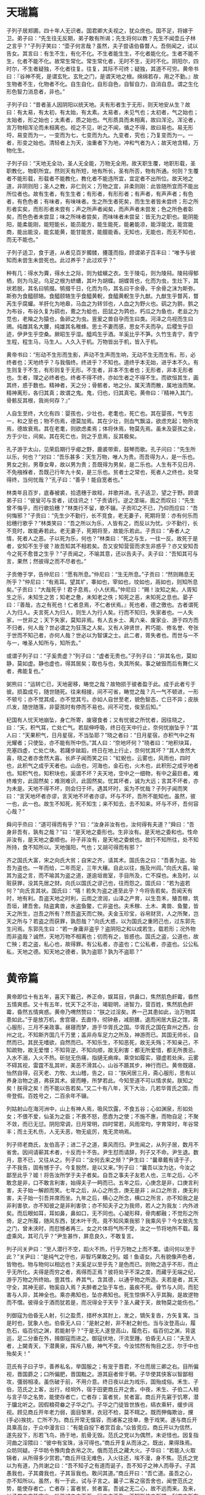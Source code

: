 * 天瑞篇
子列子居郑圃，四十年人无识者。国君卿大夫视之，犹众庶也。国不足，将嫁于卫。弟子曰：“先生往无反期，弟子敢有所谒；先生将何以教？先生不闻壶丘子林之言乎？”子列子笑曰：“壶子何言哉？虽然，夫子尝语伯昏瞀人。吾侧闻之，试以告女。其言曰：有生不生，有化不化。不生者能生生，不化者能化化。生者不能不生，化者不能不化。故常生常化。常生常化者，无时不生，无时不化。阴阳尔，四时尔，不生者疑独，不化者往复。往复，其际不可终；疑独，其道不可穷。黄帝书曰：『谷神不死，是谓玄牝。玄牝之门，是谓天地之根。绵绵若存，用之不勤。』故生物者不生，化物者不化。自生自化，自形自色，自智自力，自消自息。谓之生化形色智力消息者，非也。”

子列子曰：“昔者圣人因阴阳以统天地。夫有形者生于无形，则天地安从生？故曰：有太易，有太初，有太始，有太素。太易者，未见气也；太初者，气之始也；太始者，形之始也；太素者，质之始也。气形质具而未相离，故曰浑沦。浑沦者，言万物相浑沦而未相离也。视之不见，听之不闻，循之不得，故曰易也。易无形埒，易变而为一，一变而为七，七变而为九。九变者，究也；乃复变而为一。一者，形变之始也。清轻者上为天，浊重者下为地，冲和气者为人；故天地含精，万物化生。

子列子曰：“天地无全功，圣人无全能，万物无全用。故天职生覆，地职形载，圣职教化，物职所宜。然则天有所短，地有所长，圣有所否，物有所通。何则？生覆者不能形载，形载者不能教化，教化者不能违所宜，宜定者不出所位。故天地之道，非阴则阳；圣人之教，非仁则义；万物之宜，非柔则刚：此皆随所宜而不能出所位者也。故有生者，有生生者；有形者，有形形者；有声者，有声声者；有色者，有色色者；有味者，有味味者。生之所生者死矣，而生生者皆未尝终；形之所形者实矣，而形形者未尝有；声之所声者闻矣，而声声者未尝发；色之所色者彰矣，而色色者未尝显；味之所味者尝矣，而味味者未尝呈：皆无为之职也。能阴能阳，能柔能刚，能短能长，能员能方，能生能死，能暑能凉，能浮能沈，能宫能商，能出能没，能玄能黄，能甘能苦，能膻能香。无知也，无能也，而无不知也，而无不能也。”

子列子适卫，食于道，从者见百岁髑髅，攓蓬而指，顾谓弟子百丰曰：“唯予与彼知而未尝生未尝死也。此过养乎？此过欢乎？”

种有几：得水为藚，得水土之际，则为蛙蠙之衣。生于陵屯，则为陵舄。陵舄得郁栖，则为乌足。乌足之根为蛴螬，其叶为胡蝶。胡蝶胥也，化而为虫，生灶下，其状若脱，其名曰鸲掇。鸲掇千日，化而为鸟，其名曰干余骨。干余骨之沫为斯弥。斯弥为食醯颐辂。食醯颐辂生乎食醯黄軦，食醯黄軦生乎九猷。九猷生乎瞀芮，瞀芮生乎腐蠸。羊肝化为地皋，马血之为转邻也，人血之为野火也。鹞之为鹯，鹯之为布谷，布谷久复为鹞也，鷰之为蛤也，田鼠之为鹑也，朽瓜之为鱼也，老韭之为苋也，老羭之为猿也，鱼卵之为虫。亶爰之兽自孕而生曰类。河泽之鸟视而生曰鶂。纯雌其名大腰，纯雄其名稚蜂。思士不妻而感，思女不夫而孕。后稷生乎巨迹，伊尹生乎空桑。厥昭生乎湿。醯鸡生乎酒。羊奚比乎不笋。久竹生青宁，青宁生程，程生马，马生人。人久入于机。万物皆出于机，皆入于机。

黄帝书曰：“形动不生形而生影，声动不生声而生响，无动不生无而生有。形，必终者也；天地终乎？与我偕终。终进乎？不知也。道终乎本无始，进乎本不久。有生则复于不生，有形则复于无形。不生者，非本不生者也；无形者，非本无形者也。生者，理之必终者也。终者不得不终，亦如生者之不得不生。而欲恒其生，画其终，惑于数也。精神者，天之分；骨骸者，地之分。属天清而散，属地浊而聚。精神离形，各归其真；故谓之鬼。鬼，归也，归其真宅。黄帝曰：『精神入其门，骨骸反其根，我尚何存？』”

人自生至终，大化有四：婴孩也，少壮也，老耄也，死亡也。其在婴孩，气专志一，和之至也；物不伤焉，德莫加焉。其在少壮，则血气飘溢，欲虑充起；物所攻焉，德故衰焉。其在老耄，则欲虑柔焉；体将休焉，物莫先焉。虽未及婴孩之全，方于少壮，间矣。其在死亡也，则之于息焉，反其极矣。

孔子游于太山，见荣启期行乎郕之野，鹿裘带索，鼓琴而歌。孔子问曰：“先生所以乐，何也？”对曰：“吾乐甚多：天生万物，唯人为贵。而吾得为人，是一乐也。男女之别，男尊女卑，故以男为贵；吾既得为男矣，是二乐也。人生有不见日月、不免襁褓者，吾既己行年九十矣，是三乐也。贫者士之常也，死者人之终也，处常得终，当何忧哉？”孔子曰：“善乎！能自宽者也。”

林类年且百岁，底春被裘，拾遗穗于故畦，并歌并进。孔子适卫，望之于野。顾谓弟子曰：“彼叟可与言者，试往讯之！”子贡请行。逆之垄端，面之而叹曰：“先生曾不悔乎，而行歌拾穗？”林类行不留，歌不辍。子贡叩之不已，乃仰而应曰：“吾何悔邪？”子贡曰：“先生少不勤行，长不竞食，老无妻子，死期将至：亦有何乐而拾穗行歌乎？”林类笑曰：“吾之所以为乐，人皆有之，而反以为忧。少不勤行，长不竞时，故能寿若此。老无妻子，死期将至，故能乐若此。子贡曰：“寿者人之情，死者人之恶。子以死为乐，何也？”林类曰：“死之与生，一往一反。故死于是者，安知不生于彼？故吾知其不相若矣。吾又安知营营而求生非惑乎？亦又安知吾今之死不愈昔之生乎？”子贡闻之，不喻其意，还以告夫子。夫子曰：“吾知其可与言，果然；然彼得之而不尽者也。”

子贡倦于学，告仲尼曰：“愿有所息。”仲尼曰：“生无所息。”子贡曰：“然则赐息无所乎？”仲尼曰：“有焉耳。望其圹，睾如也，宰如也，坟如也，鬲如也，则知所息矣。”子贡曰：“大哉死乎！君子息焉，小人伏焉。”仲尼曰：“赐！汝知之矣。人胥知生之乐，未知生之苦；知老之惫，未知老之佚；知死之恶，未知死之息也。晏子曰：『善哉，古之有死也！仁者息焉，不仁者伏焉。』死也者，德之徼也。古者谓死人为归人。夫言死人为归人，则生人为行人矣。行而不知归，失家者也。一人失家，一世非之；天下失家，莫知非焉。有人去乡土、离六亲、废家业、游于四方而不归者，何人哉？世必谓之为狂荡之人矣。又有人钟贤世，矜巧能、修名誉、夸张于世而不知己者，亦何人哉？世必以为智谋之士。此二者，胥失者也。而世与一不与一，唯圣人知所与，知所去。”

或谓子列子曰：“子奚贵虚？”列子曰：“虚者无贵也。”子列子曰：“非其名也，莫如静，莫如虚。静也虚也，得其居矣；取也与也，失其所矣。事之破毁而后有舞仁义者，弗能复也。”

粥熊曰：“运转亡已，天地密移，畴觉之哉？故物损于彼者盈于此。成于此者亏于彼。损盈成亏，随世随死。往来相接，间不可省，畴觉之哉？凡一气不顿进，一形不顿亏；亦不觉其成，亦不觉其亏。亦如人自世至老，貌色智态，亡日不异；皮肤爪发，随世随落，非婴孩时有停而不易也。间不可觉，俟至后知。”

杞国有人忧天地崩坠，身亡所寄，废寝食者；又有忧彼之所忧者，因往晓之，曰：“天，积气耳，亡处亡气。若屈伸呼吸，终日在天中行止，奈何忧崩坠乎？”其人曰：“天果积气，日月星宿，不当坠耶？”晓之者曰：“日月星宿，亦积气中之有光耀者；只使坠，亦不能有所中伤。”其人曰：“奈地坏何？”晓者曰：“地积块耳，充塞四虚，亡处亡块。若躇步跐蹈，终日在地上行止，奈何忧其坏？”其人舍然大喜，晓之者亦舍然大喜。长庐子闻而笑之曰：“虹蜺也，云雾也，风雨也，四时也，此积气之成乎天者也。山岳也，河海也，金石也，火木也，此积形之成乎地者也。知积气也，知积块也，奚谓不坏？夫天地，空中之一细物，有中之最巨者。难终难穷，此固然矣；难测难识，此固然矣。忧其坏者，诚为大远；言其不坏者，亦为未是。天地不得不坏，则会归于坏。遇其坏时，奚为不忧哉？子列子闻而笑曰：“言天地坏者亦谬，言天地不坏者亦谬。坏与不坏，吾所不能知也。虽然，彼一也，此一也。故生不知死，死不知生；来不知去，去不知来。坏与不坏，吾何容心哉？”

舜问乎烝曰：“道可得而有乎？”曰：“汝身非汝有也，汝何得有夫道？”舜曰：“吾身非吾有，孰有之哉？”曰：“是天地之委形也。生非汝有。是天地之委和也。性命非汝有，是天地之委顺也。孙子非汝有，是天地之委蜕也。故行不知所往，处不知所持，食不知所以。天地强阳，气也；又胡可得而有邪？”

齐之国氏大富，宋之向氏大贫；自宋之齐，请其术。国氏告之曰：“吾善为盗。始吾为盗也。一年而给，二年而足，三年大穰。自此以往，施及州闾。”向氏大喜。喻其为盗之言，而不喻其为盗之道，遂逾垣凿室，手目所及，亡不探也。未及时，以赃获罪，没其先居之财。向氏以国氏之谬己也，往而怨之。国氏曰：“若为盗若何？”向氏言其状。国氏曰：“嘻！若失为盗之道至此乎？今将告若矣。吾闻天有时，地有利。吾盗天地之时利，云雨之滂润，山泽之产育，以生吾禾，殖吾稼，筑吾垣，建吾舍。陆盗禽兽，水盗鱼鳖，亡非盗也。夫禾稼、土木、禽兽、鱼鳖，皆天之所生，岂吾之所有？然吾盗天而亡殃。夫金玉珍宝，谷帛财货，人之所聚，岂天之所与？若盗之而获罪，孰怨哉？”向氏大惑，以为国氏之重罔己也，过东郭先生问焉。东郭先生曰：“若一身庸非盗乎？盗阴阳之和以成若生，载若形；况外物而非盗哉？诚然，天地万物不相离也；仞而有之，皆惑也。国氏之盗，公道也，故亡殃；若之盗，私心也，故得罪。有公私者，亦盗也；亡公私者，亦盗也。公公私私，天地之德。知天地之德者，孰为盗耶？孰为不盗耶？”

* 黄帝篇

黄帝即位十有五年，喜天下戴己，养正命，娱耳目，供鼻口，焦然肌色皯霉，昏然五情爽惑。又十有五年，忧天下之不治，竭聪明，进智力，营百姓，焦然肌色皯霉，昏然五情爽惑。黄帝乃喟然赞曰：“朕之过淫矣。养一己其患如此，治万物其患如此。”于是放万机，舍宫寝，去直侍，彻钟悬，减厨膳，退而闲居大庭之馆，斋心服形，三月不亲政事。昼寝而梦，游于华胥氏之国。华胥氏之国在弇州之西，台州之北，不知斯齐国几千万里；盖非舟车足力之所及，神游而已。其国无师长，自然而已。其民无嗜欲，自然而已。不知乐生，不知恶死，故无夭殇；不知亲己，不知疏物，故无爱憎；不知背逆，不知向顺，故无利害：都无所爱惜，都无所畏忌。入水不溺，入火不热。斫挞无伤痛，指擿无痟痒。乘空如履实，寝虚若处床。云雾不碍其视，雷霆不乱其听，美恶不滑其心，山谷不踬其步，神行而已。黄帝既寤，怡然自得，召天老、力牧、太山稽，告之，曰：“朕闲居三月，斋心服形，思有以养身治物之道，弗获其术。疲而睡，所梦若此。今知至道不可以情求矣。朕知之矣！朕得之矣！而不能以告若矣。”又二十有八年，天下大治，几若华胥氏之国，而帝登假。百姓号之，二百余年不辍。

列姑射山在海河洲中，山上有神人焉，吸风饮露，不食五谷；心如渊泉，形如处女；不偎不爱，仙圣为之臣；不畏不怒，愿悫为之使；不施不惠，而物自足；不聚不敛，而已无愆。阴阳常调，日月常明，四时常若，风雨常均，字育常时，年谷常丰；而土无札伤，人无夭恶，物无疵厉，鬼无灵响焉。

列子师老商氏，友伯高子；进二子之道，乘风而归。尹生闻之，从列子居，数月不省舍。因间请蕲其术者，十反而十不告。尹生怼而请辞，列子又不命。尹生退。数月，意不已，又往从之。列子曰：“汝何去来之频？”尹生曰：“曩章戴有请于子，子不我告，固有憾于子。今复脱然，是以又来。”列子曰：“曩吾以汝为达，今汝之鄙至此乎？姬！将告汝所学于夫子者矣。自吾之事夫子友若人也，三年之后，心不敢念是非，口不敢言利害，始得夫子一眄而已。五年之后，心庚念是非，口庚言利害，夫子始一解颜而笑。七年之后，从心之所念，庚无是非；从口之所言，庚无利害，夫子始一引吾并席而坐。九年之后，横心之所念，横口之所言，亦不知我之是非利害欤，亦不知彼之是非利害欤；亦不知夫子之为我师，若人之为我友：内外进矣。而后眼如耳，耳如鼻，鼻如口，无不同也。心凝形释，骨肉都融；不觉形之所倚，足之所履，随风东西，犹木叶干壳。竟不知风乘我邪？我乘风乎？今女居先生之门，曾未浃时，而怼憾者再三。女之片体将气所不受，汝之一节将地所不载。履虚乘风，其可几乎？”尹生甚怍，屏息良久，不敢复言。

列子问关尹曰：“至人潜行不空，蹈火不热，行乎万物之上而不栗。请问何以至于此？”关尹曰：“是纯气之守也，非智巧果敢之列。姬！鱼语女。凡有貌像声色者，皆物也。物与物何以相远也？夫奚足以至乎先？是色而已。则物之造乎不形，而止乎无所化。夫得是而穷之者，焉得而正焉？彼将处乎不深之度，而藏乎无端之纪，游乎万物之所终始。壹其性，养其气，含其德，以通乎物之所造。夫若是者，其天守全，其神无郤，物奚自入焉？夫醉者之坠于车也，虽疾不死。骨节与人同，而犯害与人异，其神全也。乘亦弗知也，坠亦弗知也。死生惊惧不入乎其胸，是故遻物而不慴。彼得全于酒而犹若是，而况得全于天乎？圣人藏于天，故物莫之能伤也。”

列御寇为伯昏无人射，引之盈贯，措杯水其肘上，发之，镝矢复沓，方矢复寓。当是时也，犹象人也。伯昏无人曰：“是射之射，非不射之射也。当与汝登高山，履危石，临百仞之渊，若能射乎？”于是无人遂登高山，履危石，临百仞之渊，背逡巡，足二分垂在外，揖御寇而进之。御寇伏地，汗流至踵。伯昏无人曰：“夫至人者，上闚青天，下潜黄泉，挥斥八极，神气不变。今汝怵然有恂目之志，尔于中也殆矣夫！”

范氏有子曰子华，善养私名，举国服之；有宠于晋君，不仕而居三卿之右。目所偏视，晋国爵之；口所偏肥，晋国黜之。游其庭者侔于朝。子华使其侠客以智鄙相攻，彊弱相凌。虽伤破于前，不用介意。终日夜以此为戏乐，国殆成俗。禾生、子伯，范氏之上客，出行，经坰外，宿于田更商丘开之舍。中夜，禾生、子伯二人相与言子华之名势，能使存者亡，亡者存；富者贫，贫者富。商丘开先窘于饥寒，潜于牖北听之。因假粮荷畚之子华之门。子华之门徒皆世族也，缟衣乘轩，缓步阔视。顾见商丘开年老力弱，面目黎黑，衣冠不检，莫不眲之。既而狎侮欺诒，攩(手必)挨抌，亡所不为。商丘开常无愠容，而诸客之技单，惫于戏笑。遂与商丘开具乘高台，于众中漫言曰：“有能自投下者赏百金。”众皆竞应。商丘开以为信然，遂先投下，形若飞鸟，扬于地，肌骨无毁。范氏之党以为偶然，未讵怪也。因复指河曲之淫隈曰：“彼中有宝珠，泳可得也。”商丘开复从而泳之。既出，果得珠焉。众昉同疑。子华昉令豫肉食衣帛之次。俄而范氏之藏大火。子华曰：“若能入火取锦者，从所得多少赏若。”商丘开往无难色，入火往还，埃不漫，身不焦。范氏之党以为有道，乃共谢之曰：“吾不知子之有道而诞子，吾不知子之神人而辱子。子其愚我也，子其聋我也，子其盲我也。敢问其道。”商丘开曰：“吾亡道。虽吾之心，亦不知所以。虽然，有一于此，试与子言之。曩子二客之宿吾舍也，闻誉范氏之势，能使存者亡，亡者存；富者贫，贫者富。吾诚之无二心，故不远而来。及来，以子党之言皆实也，唯恐诚之之不至，行之之不及，不知形体之所措，利害之所存也。心一而已。物亡迕者，如斯而已。今昉知子党之诞我，我内藏猜虑，外矜观听，追幸昔日之不焦溺也，怛然内热，惕然震悸矣。水火岂复可近哉？”自此之后，范氏门徒路遇乞儿马医，弗敢辱也，必下车而揖之。宰我闻之，以告仲尼。仲尼曰：“汝弗知乎？夫至信之人，可以感物也。动天地，感鬼神，横六合，而无逆者，岂但履危险，入水火而已哉？商丘开信伪物犹不逆，况彼我皆诚哉？小子识之！”

周宣王之牧正有役人梁鸯者，能养野禽兽，委食于园庭之内，虽虎狼鵰鹗之类，无不柔驯者。雄雌在前，孳尾成群，异类杂居，不相搏噬也。王虑其术终于其身，令毛丘园传之。梁鸯曰：“鸯，贱役也，何术以告尔？惧王之谓隐于尔也，且一言我养虎之法。凡顺之则喜，逆之则怒，此有血气者之性也。然喜怒岂妄发哉？皆逆之所犯也。夫食虎者，不敢以生物与之，为其杀之之怒也；不敢以全物与之，为其碎之之怒也。时其饥饱，达其怒心。虎之与人异类，而媚养己者，顺也；故其杀之，逆也。然则吾岂敢逆之使怒哉？亦不顺之使喜也。夫喜之复也必怒，怒之复也常喜，皆不中也。今吾心无逆顺者也，则鸟兽之视吾，犹其侪也。故游吾园者，不思高林旷泽；寝吾庭者，不愿深山幽谷，理使然也。

颜回问乎仲尼曰：“吾尝济乎觞深之渊矣，津人操舟若神。吾问焉，曰：『操舟可学邪？』曰：『可；能游者可教也，善游者数能。乃若夫没人，则未尝见舟而谡操之者也。』吾问焉，而不告。敢问何谓也？”仲尼曰：“噫！吾与若玩其文也久矣，而未达其实，而固且道与？能游者可教也，轻水也；善游者之数能也，忘水也。乃若夫没人之未尝见舟也而谡操之也，彼视渊若陵，视舟之覆犹其车却也。覆却万物方陈乎前而不得入其舍。恶往而不暇？以瓦抠者巧，以钩抠者惮，以黄金抠者惛。巧一也，而有所矜，则重外也。凡重外者拙内。”

孔子观于吕梁，悬水三十仞，流沫三十里，鼋鼍鱼鳖之所不能游也，见一丈夫游之。以为有苦而欲死者也，使弟子并流而承之。数百步而出，被发行歌，而游于棠行。孔子从而问之，曰：“吕梁悬水三十仞，流沫三十里，鼋鼍鱼鳖所不能游，向吾见子道之。以为有苦而欲死者，使弟子并流将承子。子出而被发行歌，吾以子为鬼也。察子，则人也。请问蹈水有道乎？”曰：“亡，吾无道。吾始乎故，长乎性，成乎命，与赍具入，与汨偕出。从水之道而不为私焉，此吾所以道之也。”孔子曰：“何谓始乎故，长乎性，成乎命也？”曰：“吾生于陵而安于陵，故也；长于水而安于水，性也；不知吾所以然而然，命也。”

仲尼适楚，出于林中，见佝偻者承蜩，犹掇之也。仲尼曰：“子巧乎！有道邪？”曰：“我有道也。五六月，累垸二而不坠，则失者锱铢；累三而不坠，则失者十一；累五而不坠，犹掇之也。吾处也，若橛株驹；吾执臂若槁木之枝。虽天地之大、万物之多，而唯蜩翼之知。吾不反不侧，不以万物易蜩之翼，何为而不得？”孔子顾谓弟子曰：“用志不分，乃疑于神。其佝偻丈人之谓乎！”丈人曰：“汝逢衣徒也。亦何知问是乎？脩汝所以，而后载言其上。”

海上之人有好沤鸟者，每旦之海上，从沤鸟游，沤鸟之至者百住而不止。其父曰，“吾闻沤鸟皆从汝游，汝取来，吾玩之。”明日之海上，沤鸟舞而不下也。故曰，至言去言，至为无为。齐智之所知，则浅矣。

赵襄子率徒十万狩于中山，借艿燔林，扇赫百里。有一人从石壁中出，随烟烬上下。众谓鬼物。火过，徐行而出，若无所经涉者。襄子怪而留之。徐而察之：形色七窍，人也；气息音声，人也。问：“奚道而处石？奚道而入火？”其人曰：“奚物而谓石？奚物而谓火？”襄子曰：“而向之所出者，石也；而向之所涉者，火也。”其人曰：“不知也。”魏文侯闻之，问子夏曰：“彼何人哉？”子夏曰：“以商所闻夫子之言，和者大同于物，物无得伤阂者，游金石，蹈水火，皆可也。”文侯曰：“吾子奚不为之？”子夏曰：“刳心去智，商未之能。虽然，试语之有暇矣。”文侯曰：“夫子奚不为之？”子夏曰：“夫子能之而能不为者也。”文侯大说。

有神巫自齐来处于郑，命曰季咸，知人死生、存亡、祸福、寿夭，期以岁、月、旬、日，如神。郑人见之，皆避而走。列子见之而心醉，而归以告壶丘子，曰：“始吾以夫子之道为至矣，则又有至焉者矣。”壶子曰：“吾与汝无其文，未既其实，而固得道与？众雌而无雄，而又奚卵焉？而以道与世抗，必信矣。夫故使人得而相汝。尝试与来，以予示之。”明日，列子与之见壶子。出而谓列子曰：“譆！子之先生死矣，弗活矣，不可以旬数矣。吾见怪焉，见湿灰焉。”列子入，涕泣沾衿，以告壶子。壶子曰：“向吾示之以地文，罪乎不誫不止，是殆见吾杜德几也。尝又与来！”明日，又与之见壶子。出而谓列子曰：“幸矣，子之先生遇我也，有瘳矣。灰然有生矣，吾见杜权矣。”列子入告壶子。壶子曰：“向吾示之以天壤，名实不入，而机发于踵，此为杜权。是殆见吾善者几也。尝又与来！”明日，又与之见壶子。出而谓列子曰：“子之先生坐不斋，吾无得而相焉。试斋，将且复相之。”列子入告壶子。壶子曰：“向吾示之以太冲莫眹，是殆见吾衡气几也。鲵旋之潘为渊，止水之潘为渊，流水之潘为渊，滥水之潘为渊，沃水之潘为渊，氿水之潘为渊，雍水之潘为渊，汧水之潘为渊，肥水之潘为渊，是为九渊焉。尝又与来！”明日，又与之见壶子。立未定，自失而走。壶子曰：“追之！”列子追之而不及，反以报壶子，曰：“已灭矣，已失矣，吾不及也。”壶子曰：“向吾示之以未始出吾宗。吾与之虚而猗移，不知其谁何，因以为茅靡，因以为波流，故逃也。”然后列子自以为未始学而归，三年不出，为其妻爨，食狶如食人，于事无亲，雕瑑复朴，块然独以其形立；纷然而封戎，壹以是终。

子列子之齐，中道而反，遇伯昏瞀人。伯昏瞀人曰：“奚方而反？”曰：“吾惊焉。”“恶乎惊？”“吾食于十浆，而五浆先馈。”伯昏瞀人曰：“若是，则汝何为惊己？”曰：“夫内诚不解，形谍成光，以外镇人心，使人轻乎贵老，而虀其所患。夫浆人特为食羹之货，多余之赢；其为利也薄，其为权也轻，而犹若是。而况万乘之主，身劳于国，而智尽于事；彼将任我以事，而效我以功，吾是以惊。”伯昏瞀人曰：“善哉观乎！汝处己，人将保汝矣。”无几何而往，则户外之屦满矣。伯昏瞀人北面而立，敦杖蹙之乎颐。立有闲，不言而出。宾者以告列子。列子提履徒跣而走，暨乎门，问曰：“先生既来，曾不废药乎？”曰：“已矣。吾固告汝曰，人将保汝，果保汝矣。非汝能使人保汝，而汝不能使人无汝保也。而焉用之感也？感豫出异。且必有感也，摇而本身，又无谓也。与汝游者，莫汝告也。彼所小言，尽人毒也。莫觉莫悟，何相孰也。”

杨朱南之沛，老聃西游于秦，邀于郊。至梁而遇老子。老子中道仰天而叹曰：“始以汝为可教，今不可教也。”杨朱不答。至舍，进涫漱巾栉，脱履户外，膝行而前，曰：“向者夫子仰天而叹曰：『始以汝为可教，今不可教。』弟子欲请夫子辞，行不间，是以不敢。今夫子间矣，请问其过。”老子曰：“而睢睢而盱盱，而谁与居？大白若辱，盛德若不足。”杨朱蹙然变容曰：“敬闻命矣。”其往也，舍者迎将家，公执席，妻执巾栉；舍者避席，炀者避灶。其反也，舍者与之争席矣。

杨朱过宋，东之于逆旅。逆旅人有妾二人，其一人美，其一人恶；恶者贵而美者贱。杨子问其故。逆旅小子对曰：“其美者自美，吾不知其美也；其恶者自恶，吾不知其恶也。”杨子曰：“弟子记之！行贤而去自贤之行，安往而不爱哉？”

天下有常胜之道，有不常胜之道。常胜之道曰柔，常不胜之道曰彊。二者亦知，而人未之知。故上古之言：彊，先不己若者；柔，先出于己者。先不己若者，至于若己，则殆矣。先出于己者，亡所殆矣。以此胜一身若徒，以此任天下若徒，谓不胜而自胜，不任而自任也。粥子曰：“欲刚，必以柔守之；欲彊，必以弱保之。积于柔必刚，积于弱必彊。观其所积，以知祸福之乡。彊胜不若己，至于若己者刚；柔胜出于己者，其力不可量。”老聃曰：“兵彊则灭，木彊则折。柔弱者生之徒，坚彊者死之徒。”

状不必童而智童，智不必童而状童。圣人取童智而遗童状，众人近童状而疏童智。状与我童者，近而爱之；状与我异者，疏而畏之。有七尺之骸，手足之异，戴发含齿，倚而趣者，谓之人；而人未必无兽心。虽有兽心，以状而见亲矣。傅翼戴角，分牙布爪，仰飞伏走，谓之禽兽；而禽兽未必无人心。虽有人心，以状而见疏矣。庖牺氏、女娲氏、神农氏、夏后氏，蛇身人面，牛首虎鼻：此有非人之状，而有大圣之德。夏桀、殷纣、鲁桓、楚穆，状貌七窍，皆同于人，而有禽兽之心。而众人守一状以求至智，未可几也。黄帝与炎帝战于坂泉之野，帅熊、罴、狼、豹、䝙、虎为前驱，鵰、鹖、鹰、鸢为旗帜，此以力使禽兽者也。尧使夔典乐，击石拊石，百兽率舞；箫韶九成，凤皇来仪：此以声致禽兽者也。然则禽兽之心，奚为异人？形音与人异，而不知接之之道焉。圣人无所不知，无所不通，故得引而使之焉。禽兽之智有自然与人童者，其齐欲摄生，亦不假智于人也：牝牡相偶，母子相亲；避平依险，违寒就温；居则有群，行则有列；小者居内，壮者居外；饮则相携，食则鸣群。太古之时，则与人同处，与人并行。帝王之时，始惊骇散乱矣。逮于末世，隐伏逃窜，以避患害。今东方介氏之国，其国人数数解六畜之语者，盖偏知之所得。太古神圣之人，备知万物情态，悉解异类音声。会而聚之，训而受之，同于人民。故先民会鬼神魑魅，次达八方人民，末聚禽兽虫蛾。言血气之类心智不殊远也。神圣知其如此，故其所教训者，无所遗逸焉。

宋有狙公者，爱狙；养之成群，能解狙之意；狙亦得公之心。损其家口，充狙之欲。俄而匮焉，将限其食。恐众狙之不驯于己也，先诳之曰：“与若芧，朝三而暮四，足乎？”众狙皆起而怒。俄而曰：“与若芧，朝四而暮三，足乎？”众狙皆伏而喜。物之以能鄙相笼，皆犹此也。圣人以智笼群愚，亦犹狙公之以智笼众狙也。名实不亏，使其喜怒哉！

纪渻子为周宣王养斗鸡，十日而问：“鸡可斗已乎？”曰：“未也；方虚骄而恃气。”十日又问。曰：“未也；犹应影向。”十日又问。曰：“未也；犹疾视而盛气。”十日又问。曰：“几矣。鸡虽有鸣者，已无变矣。望之似木鸡矣。其德全矣。异鸡无敢应者，反走耳。”

惠盎见宋康王。康王蹀足謦欬，疾言曰：“寡人之所说者，勇有力也，不说为仁义者也。客将何以教寡人？”惠盎对曰：“臣有道于此，使人虽勇，刺之不入；虽有力，击之弗中。大王独无意邪？”宋王曰：“善；此寡人之所欲闻也。”惠盎曰：“夫刺之不入，击之不中，此犹辱也。臣有道于此，使人虽有勇，弗敢刺；虽有力，弗敢击。夫弗敢，非无其志也。臣有道于此，使人本无其志也。夫无其志也，未有爱利之心也。臣有道于此，使天下丈夫女子莫不驩然皆欲爱利之。此其贤于勇有力也，四累之上也。大王独无意邪？”宋王曰：“此寡人之所欲得也。”惠盎对曰：“孔墨是已。孔丘墨翟无地而为君，无官而为长；天下丈夫女子莫不延颈举踵而愿安利之。今大王，万乘之主也；诚有其志，则四竟之内皆得其利矣。其贤于孔墨也远矣。”宋王无以应。惠盎趋而出。宋王谓左右曰：“辩矣，客之以说服寡人也！”

* 周穆王篇

周穆王时，西极之国有化人来，入水火，贯金石；反山川，移城邑；乘虚不坠，触实不碍。千变万化，不可穷极。既已变物之形，又且易人之虑。穆王敬之若神，事之若君。推路寝以居之，引三牲以进之，选女乐以娱之。化人以为王之宫室卑陋而不可处，王之厨馔腥蝼而不可飨，王之嫔御膻恶而不可亲。穆王乃为之改筑。土木之功，赭垩之色，无遗巧焉。五府为虚，而台始成。其高千仞，临终南之上，号曰中天之台。简郑卫之处子娥媌靡曼者，施芳泽，正娥眉，设笄珥，衣阿锡，曳齐纨。粉白黛黑，珮玉环。杂芷若以满之，奏承云、六莹、九韶、晨露以乐之。月月献玉衣，旦旦荐玉食。化人犹不舍然，不得已而临之。居亡几何，谒王同游。王执化人之祛，腾而上者，中天迺止。暨及化人之宫。化人之宫构以金银，络以珠玉；出云雨之上，而不知下之据，望之若屯云焉。耳目所观听，鼻口所纳尝，皆非人间之有。王实以为清都、紫微、钧天、广乐，帝之所居。王俯而视之，其宫榭若累块积苏焉。王自以居数十年不思其国也。化人复谒王同游，所及之处，仰不见日月，俯不见河海。光影所照，王目眩不能得视；音响所来，王耳乱不能得听。百骸六藏，悸而不凝。意迷精丧，请化人求还。化人移之，王若殒虚焉。既寤，所坐犹向者之处，侍御犹向者之人。视其前，则酒未清，肴未昲。王问所从来。左右曰：“王默存耳。”由此穆王自失者三月而复。更问化人。化人曰：“吾与王神游也，形奚动哉？且曩之所居，奚异王之宫？曩之所游，奚异王之圃？王闲恒有，疑蹔亡。变化之极，徐疾之间，可尽模哉？”王大悦。不恤国事，不乐臣妾，肆意远游。命驾八骏之乘，右服骅骝而左绿耳，右骖赤骥而左白义，主车则造父为御，泰丙为右；次车之乘，右服渠黄而左逾轮，左骖盗骊而右山子，柏夭主车，参百为御，奔戎为右。驰驱千里，至于巨搜氏之国。巨搜氏乃献白鹄之血以饮王，具牛马之湩以洗王之足，及二乘之人。已饮而行，遂宿于昆仑之阿，赤水之阳。别日升于昆仑之丘，以观黄帝之宫；而封之以诒后世。遂宾于西王母，觞于瑶池之上。西王母为王谣，王和之，其辞哀焉。西观日之所入。一日行万里。王乃叹曰：“于乎！予一人不盈于德而谐于乐。后世其追数吾过乎！”穆王几神人哉！能穷当身之乐，犹百年乃徂，世以为登假焉。

老成子学幻于尹文先生，三年不告。老成子请其过而求退。尹文先生揖而进之于室。屏左右而与之言曰：“昔老聃之徂西也，顾而告予曰：『有生之气，有形之状，尽幻也。造化之所始，阴阳之所变者，谓之生，谓之死。穷数达变，因形移易者，谓之化，谓之幻。造物者其巧妙，其功深，固难穷难终。因形者其巧显，其功浅，故随起随灭。知幻化之不异生死也，始可与学幻矣。』吾与汝亦幻也，奚须学哉？”老成子归，用尹文先生之言，深思三月；遂能存亡自在，翻校四时；冬起雷，夏造冰。飞者走，走者飞。终身不箸其术，故世莫传焉。子列子曰：“善为化者，其道密庸，其功同人。五帝之德，三王之功，未必尽智勇之力，或由化而成。孰测之哉？”

觉有八征，梦有六候。奚谓八征？一曰故，二曰为，三曰得，四曰丧，五曰哀，六曰乐，七曰生，八曰死。此者八征，形所接也。奚谓六候？一曰正梦，二曰蘁梦，三曰思梦，四曰寤梦，五曰喜梦，六曰惧梦。此六者，神所交也。不识感变之所起者，事至则惑其所由然，识感变之所起者，事至则知其所由然。知其所由然，则无所怛。一体之盈虚消息，皆通于天地，应于物类。故阴气壮，则梦涉大水而恐惧；阳气壮，则梦涉大火而燔爇；阴阳具壮，则梦生杀。甚饱则梦与，甚饥则梦取。是以以浮虚为疾者，则梦扬；以沈实为疾者，则梦溺。借带而寝则梦蛇，飞鸟衔发则梦飞。将阴梦火，将疾梦食。梦饮酒者忧，梦歌舞者哭。子列子曰：“神遇为妢，形接为事。故昼想夜梦，神形所遇。故神凝者想梦自消。信觉不语，信梦不达；物化之往来者也。古之真人，其觉自忘，其寝不梦；几虚语哉？”

西极之南隅有国焉。不知境界之所接，名古莽之国。阴阳之气所不交，故寒暑亡辨；日月之光所不照，故昼夜亡辨。其民不食不衣而多眠。五旬一觉，以梦中所为者实，觉之所见者妄。四海之齐谓中央之国，跨河南北，越岱东西，万有余里。其阴阳之审度，故一寒一暑；昏明之分察，故一昼一夜。其民有智有愚。万物滋殖，才艺多方。有君臣相临，礼法相持。其所云为，不可称计。一觉一寐，以为觉之所为者实，梦之所见者妄。东极之北隅有国曰阜落之国。其土气常燠，日月余光之照。其土不生嘉苗。其民食草根木实，不知火食，性刚悍，彊弱相借，贵胜而不尚义；多驰步，少休息，常觉而不眠。

周之尹氏大治产，其下趣役者侵晨昏而弗息。有老役夫筋力竭矣，而使之弥勤。昼则呻呼而即事，夜则昏惫而熟寐。精神荒散，昔昔梦为国君。居人民之上，总一国之事。游燕宫观，恣意所欲，其乐无比。觉则复役。人有慰喻其勤者。役夫曰：“人生百年，昼夜各分。吾昼为仆虏，苦则苦矣；夜为人君，其乐无比。何所怨哉？”尹氏心营世事，虑钟家业，心形具疲，夜亦昏惫而寤。昔昔梦为人仆，趋走作役，无不为也；数骂杖挞，无不至也。眠中啽呓呻呼，彻旦息焉。尹氏病之，以访其友。友曰：“若位足荣身，资财有余，胜人远矣。夜梦为仆，苦逸之复，数之常也。若欲觉梦兼之，岂可得邪？”尹氏闻其友言，宽其役夫之程，减己思虑之事，疾并少间。

郑人有薪于野者，偶骇鹿，御而击之，毙之。恐人见之也，遽而藏诸隍中，覆之以蕉。不胜其喜。俄而遗其所藏之处，遂以为梦焉。顺涂而咏其事。傍人有闻者，用其言而取之。既归，告其室人曰：“向薪者梦得鹿而不知其处；吾今得之，彼直真梦矣。”室人曰：“若将是梦见薪者之得鹿邪？讵有薪者邪？今真得鹿，是若之梦真邪？”夫曰：“吾据得鹿，何用知彼梦我梦邪？”薪者之归，不厌失鹿。其夜真梦藏之之处，又梦得之之主。爽旦，案所梦而寻得之。遂讼而争之，归之士师。士师曰：“若初真得鹿，妄谓之梦；真梦得鹿，妄谓之实。彼真取若鹿，而与若争鹿。室人又谓梦仞人鹿，无人得鹿。今据有此鹿，请二分之。”以闻郑君。郑君曰：“嘻！士师将复梦分人鹿乎？”访之国相。国相曰：“梦与不梦，臣所不能辨也。欲辨觉梦，唯黄帝孔丘。今亡黄帝孔丘，孰辨之哉？且恂士师之言可也。”

宋阳里华子中年病忘，朝取而夕忘，夕与而朝忘；在涂则忘行，在室则忘坐；今不识先，后不识今。阖室毒之。谒史而卜之，弗占；谒巫而祷之，弗禁；谒医而攻之，弗已。鲁有儒生自媒能治之，华子之妻子以居产之半请其方。儒生曰：“此固非卦兆之所占，非祈请之所祷，非药石之所攻。吾试化其心，变其虑，庶几其瘳乎！”于是试露之，而求衣；饥之，而求食；幽之，而求明。儒生欣然告其子曰：“疾可已也。然吾之方密，传世不以告人。试屏左右，独与居室七日。”从之。莫知其所施为也，而积年之疾一朝都除。华子既悟，迺大怒，黜妻罚子，操戈逐儒生。宋人执而问其以。华子曰：“曩吾忘也，荡荡然不觉天地之有无。今顿识既往，数十年来存亡、得失、哀乐、好恶，扰扰万绪起矣。吾恐将来之存亡、得失、哀乐、好恶之乱吾心如此也，须臾之忘，可复得乎？”子贡闻而怪之，以告孔子。孔子曰：“此非汝所及乎！”顾谓颜回纪之。

秦人逢氏有子，少而惠，及壮而有迷罔之疾。闻歌以为哭，视白以为黑，飨香以为朽，尝甘以为苦，行非以为是：意之所之，天地、四方，水火、寒暑，无不倒错者焉。杨氏告其父曰：“鲁之君子多术艺，将能已乎？汝奚不访焉？”其父之鲁，过陈，遇老聃，因告其子之证。老聃曰：“汝庸知汝子之迷乎？今天下之人皆惑于是非，昏于利害。同疾者多，固莫有觉者。且一身之迷不足倾一家，一家之迷不足倾一乡，一乡之迷不足倾一国，一国之迷不足倾天下。天下尽迷，孰倾之哉？向使天下之人其心尽如汝子，汝则反迷矣。哀乐、声色、臭味、是非，孰能正之？且吾之此言未必非迷，而况鲁之君子迷之邮者，焉能解人之迷哉？荣汝之粮，不若遄归也。”

燕人生于燕，长于楚，及老而还本国。过晋国，同行者诳之；指城曰：“此燕国之城。”其人愀然变容。指社曰：“此若里之社。”乃喟然而叹。指舍曰：“此若先人之庐。”乃涓然而泣。指垄曰：“此若先人之冢。”其人哭不自禁。同行者哑然大笑，曰：“予昔绐若，此晋国耳。”其人大惭。及至燕，真见燕国之城社，真见先人之庐冢，悲心更微。

* 仲尼篇

仲尼闲居，子贡入侍，而有忧色。子贡不敢问，出告颜回。颜回援琴而歌。孔子闻之，果召回入，问曰：“若奚独乐？”回曰：“夫子奚独忧？”孔子曰：“先言尔志。”曰：“吾昔闻之夫子曰：『乐天知命故不忧』，回所以乐也。”孔子愀然有闲曰：“有是言哉？汝之意失矣。此吾昔日之言尔，请以今言为正也。汝徒知乐天知命之无忧，未知乐天知命有忧之大也。今告若其实：修一身，任穷达，知去来之非我，亡变乱于心虑，尔之所谓乐天知命之无忧也。曩吾修诗书，正礼乐，将以治天下，遗来世；非但修一身，治鲁国而已。而鲁之君臣日失其序，仁义益衰，情性益薄。此道不行一国与当年，其如天下与来世矣？吾始知诗书、礼乐无救于治乱，而未知所以革之之方。此乐天知命者之所忧。虽然，吾得之矣。夫乐而知者，非古人之所谓乐知也。无乐无知，是真乐真知；故无所不乐，无所不知，无所不忧，无所不为。诗书、礼乐，何弃之有？革之何为？”颜回北面拜手曰：“回亦得之矣。”出告子贡。子贡茫然自失，归家淫思七日，不寝不食，以至骨立。颜回重往喻之，乃反丘门，弦歌诵书，终身不辍。

陈大夫聘鲁，私见叔孙氏。叔孙氏曰：“吾国有圣人。”曰：“非孔丘邪？”曰：“是也。”“何以知其圣乎？”叔孙氏曰：“吾常闻之颜回曰，『孔丘能废心而用形。』”陈大夫曰：“吾国亦有圣人，子弗知乎？”曰：“圣人孰谓？”曰：“老聃之弟子有亢仓子者，得聃之道，能以耳视而目听。”鲁侯闻之大惊，使上卿厚礼而致之。亢仓子应聘而至。鲁侯卑辞请问之。亢仓子曰：“传之者妄。我能视听不用耳目，不能易耳目之用。”鲁侯曰：“此增异矣。其道奈何？寡人终愿闻之。”亢仓子曰：“我体合于心，心合于气，气合于神，神合于无。其有介然之有，唯然之音，虽远在八荒之外，近在眉睫之内，来干我者，我必知之。乃不知是我七孔四支之所觉，心腹六藏之所知，其自知而已矣。”鲁侯大悦。他日以告仲尼，仲尼笑而不答。

商太宰见孔子曰：“丘圣者欤？”孔子曰：“圣则丘何敢，然则丘博学多识者也。”商太宰曰：“三王圣者欤？”孔子曰：“三王善任智勇者，圣则丘弗知。”曰：“五帝圣者欤？”孔子曰：“五帝善任仁义者，圣则丘弗知。”曰：“三皇圣者欤？”孔子曰：“三皇善任因时者，圣则丘弗知。”商太宰大骇，曰：“然则孰者为圣？”孔子动容有闲，曰：“西方之人有圣者焉，不治而不乱，不言而自信，不化而自行，荡荡乎民无能名焉。丘疑其为圣。弗知真为圣欤？真不圣欤？”商太宰嘿然心计曰：“孔丘欺我哉！”

子夏问孔子曰：“颜回之为人奚若？”子曰：“回之仁贤于丘也。”曰：“子贡之为人奚若？”子曰：“赐之辩贤于丘也。”曰：“子路之为人奚若？”子曰：“由之勇贤于丘也。”曰：“子张之为人奚若？”子曰：“师之庄贤于丘也。”子夏避席而问曰：“然则四子者何为事夫子？”曰：“居！吾语汝。夫回能仁而不能反，赐能辩而不能讷，由能勇而不能怯，师能庄而不能同。兼四子之有以易吾，吾弗许也。此其所以事吾而不贰也。”

子列子既师壶丘子林，友伯昏瞀人，乃居南郭。从之处者，日数而不及。虽然，子列子亦微焉。朝朝相与辩，无不闻。而与南郭子连墙二十年，不相谒请；相遇于道，目若不相见者。门之徒役以为子列子与南郭子有敌不疑。有自楚来者，问子列子曰：“先生与南郭子奚敌？”子列子曰：“南郭子貌充心虚，耳无闻，目无见，口无言，心无知，形无惕。往将奚为？虽然，试与汝偕往。”阅弟子四十人同行。见南郭子，果若欺魄焉，而不可与接。顾视子列子，形神不相偶，而不可与群。南郭子俄而指子列子之弟子末行者与言，衎衎然若专直而在雄者。子列子之徒骇之。反舍，咸有疑色。子列子曰：“得意者无言，进知者亦无言。用无言为言亦言，无知为知亦知。无言与不言，无知与不知，亦言亦知。亦无所不言，亦无所不知；亦无所言，亦无所知。如斯而已。汝奚妄骇哉？”

子列子学也，三年之后，心不敢念是非，口不敢言利害，始得老商一眄而已。五年之后，心更念是非，口更言利害，老商始一解颜而笑。七年之后，从心之所念，更无是非；从口之所言，更无利害。夫子始一引吾并席而坐。九年之后，横心之所念，横口之所言，亦不知我之是非利害欤，亦不知彼之是非利害欤，外内进矣。而后眼如耳，耳如鼻，鼻如口，口无不同。心凝形释，骨肉都融，不觉形之所倚，足之所履，心之所念，言之所藏。如斯而已。则理无所隐矣。

初，子列子好游。壶丘子曰：“御寇好游，游何所好？”列子曰：“游之乐所玩无故。人之游也，观其所见；我之游也，观其所变。游乎游乎！未有能辨其游者。”壶丘子曰：“御寇之游固与人同欤，而曰固与人异欤？凡所见，亦恒见其变。玩彼物之无故，不知我亦无故。务外游，不知务内观。外游者，求备于物；内观者，取足于身。取足于身，游之至也；求备于物，游之不至也。”于是列子终身不出，自以为不知游。壶丘子曰：“游其至乎！至游者，不知所适；至观者，不知所视。物物皆游矣，物物皆观矣，是我之所谓游，是我之所谓观也。故曰：游其至矣乎！游其至矣乎！”

龙叔谓文挚曰：“子之术微矣。吾有疾，子能已乎？”文挚曰：“唯命所听。然先言子所病之证。”龙叔曰：“吾乡誉不以为荣，国毁不以为辱；得而不喜，失而弗忧；视生如死；视富如贫；视人如豕；视吾如人。处吾之家，如逆旅之舍；观吾之乡，如戎蛮之国。凡此众疾，爵赏不能劝，刑罚不能威，盛衰、利害不能易，哀乐不能移。固不可事国君，交亲友，御妻子，制仆隶。此奚疾哉？奚方能已之乎？”文挚乃命龙叔背明而立，文挚自后向明而望之。既而曰：“嘻！吾见子之心矣：方寸之地虚矣。几圣人也！子心六孔流通，一孔不达。今以圣智为疾者，或由此乎！非吾浅术所能已也。”

无所由而常生者，道也。由生而生，故虽终而不亡，常也。由生而亡，不幸也。有所由而常死者，亦道也。由死而死，故虽未终而自亡者，亦常也。由死而生，幸也。故无用而生谓之道，用道得终谓之常；有所用而死者亦谓之道，用道而得死者亦谓之常。季梁之死，杨朱望其门而歌。随梧之死，杨朱抚其尸而哭。隶人之生，隶人之死，众人且歌，众人且哭。

目将眇者，先睹秋毫；耳将聋者，先闻蚋飞；口将爽者，先辨淄渑；鼻将窒者，先觉焦朽；体将僵者，先亟奔佚，心将迷者，先识是非：故物不至者则不反。

郑之圃泽多贤，东里多才。圃泽之役有伯丰子者，行过东里，遇邓析。邓析顾其徒而笑曰：“为若舞。彼来者奚若？其徒曰：“所愿知也。”邓析谓伯丰子曰：“汝知养养之义乎？受人养而不能自养者，犬豕之类也；养物而物为我用者，人之力也。使汝之徒食而饱，衣而息，执政之功也。长幼群聚而为牢借庖厨之物，奚异犬豕之类乎？”伯丰子不应。伯丰子之从者越次而进曰：“大夫不闻齐鲁之多机乎？有善治土木者，有善治金革者，有善治声乐者，有善治书数者，有善治军旅者，有善治宗庙者，群才备也。而无相位者，无能相使者。而位之者无知，使之者无能，而知之与能为之使焉。执政者，迺吾之所使；子奚矜焉？”邓析无以应，目其徒而退。

公仪伯以力闻诸侯，堂谿公言之于周宣王，王备礼以聘之。公仪伯至；观形，懦夫也。宣王心惑而疑曰：“女之力何如？”公仪伯曰：“臣之力能折春螽之股，堪秋蝉之翼。”王作色曰：“吾之力能裂犀兕之革，曳九牛之尾，犹憾其弱。女折春螽之股，堪秋蝉之翼，而力闻天下，何也？”公仪伯长息退席，曰：“善哉！王之问也！臣敢以实对。臣之师有商丘子者，力无敌于天下，而六亲不知；以未尝用其力故也。臣以死事之。乃告臣曰：『人欲见其所不见，视人所不窥；欲得其所不得，修人所不为。故学视者先见舆薪，学听者先闻撞钟。夫有易于内者无难于外。于外无难，故名不出其一家。』今臣之名闻于诸侯，是臣违师之教，显臣之能者也。然则臣之名不以负其力者也，以能用其力者也；不犹愈于负其力者乎？”

中山公子牟者，魏国之贤公子也。好与贤人游，不恤国事；而悦赵人公孙龙。乐正子舆之徒笑之。公子牟曰：“子何笑牟之悦公孙龙也？”子舆曰：“公孙龙之为人也，行无师，学无友，佞给而不中，漫衍而无家，好怪而妄言。欲惑人之心，屈人之口，与韩檀等肄之。”公子牟变容曰：“何子状公孙龙之过欤？请闻其实。”子舆曰：“吾笑龙之诒孔穿，言『善射者能令后镞中前括，发发相及，矢矢相属；前矢造准而无绝落，后矢之括犹衔弦，视之若一焉。』孔穿骇之。龙曰：『此未其妙者。逢蒙之弟子曰鸿超，怒其妻而怖之。引乌号之弓，綦卫之箭，射其目。矢来注眸子而眶不睫，矢隧地而尘不扬。』是岂智者之言与？”公子牟曰：“智者之言固非愚者之所晓。后镞中前括，钧后于前。矢注眸子而眶不睫，尽矢之势也。子何疑焉？”乐正子舆曰：“子，龙之徒，焉得不饰其阙？吾又言其尤者。龙诳魏王曰：『有意不心。有指不至。有物不尽。有影不移。发引千钧。白马非马。孤犊未尝有母。』其负类反伦，不可胜言也。”公子牟曰：“子不谕至言而以为尤也，尤其在子矣。夫无意则心同。无指则皆至。尽物者常有。影不移者，说在改也。发引千钧，势至等也。白马非马，形名离也。孤犊未尝有母，非孤犊也。”乐正子舆曰：“子以公孙龙之鸣皆条也。设令发于余窍，子亦将承之。”公子牟默然良久，告退，曰：“请待余日，更谒子论。”

尧治天下五十年，不知天下治欤，不治欤？不知亿兆之愿戴己欤？不愿戴己欤？顾问左右，左右不知。问外朝，外朝不知。问在野，在野不知。尧乃微服游于康衢，闻儿童谣曰：“立我蒸民，莫匪尔极。不识不知，顺帝之则。”尧喜问曰：“谁教尔为此言？”童儿曰：“我闻之大夫。”问大夫。大夫曰：“古诗也。”尧还宫，召舜，因禅以天下。舜不辞而受之。

关尹喜曰：“在己无居，形物其箸。其动若水，其静若镜，其应若响。故其道若物者也。物自违道，道不违物。善若道者，亦不用耳，亦不用目，亦不用力，亦不用心。欲若道而用视听形智以求之，弗当矣。瞻之在前，忽焉在后；用之，弥满六虚，废之，莫知其所。亦非有心者所能得远，亦非无心者所能得近。唯默而得之，而性成之者得之。知而亡情，能而不为，真知真能也。发无知，何能情？发不能，何能为？聚块也，积尘也，虽无为而非理也。”

* 汤问篇

殷汤问于夏革曰：“古初有物乎？”夏革曰：“古初无物，今恶得物？后之人将谓今之无物，可乎？”殷汤曰：“然则物无先后乎？”夏革曰：“物之终始，初无极已。始或为终，终或为始，恶知其纪？然自物之外，自事之先，朕所不知也。”殷汤曰：“然则上下八方有极尽乎？”革曰：“不知也。”汤固问。革曰：“无则无极，有则有尽；朕何以知之？然无极之外复无无极，无尽之中复无无尽。无极复无无极，无尽复无无尽。朕以是知其无极无尽也，而不知其有极有尽也。”汤又问曰：“四海之外奚有？”革曰：“犹齐州也。”汤曰：“汝奚以实之？”革曰：“朕东行至营，人民犹是也。问营之东，复犹营也。西行至豳，人民犹是也。问豳之西，复犹豳也。朕以是知四海、四荒、四极之不异是也。故大小相含，无穷极也。含万物者，亦如含天地。含万物也故不穷，含天地也故无极。朕亦焉知天地之表不有大天地者乎？亦吾所不知也。然则天地亦物也。物有不足，故昔者女娲氏练五色石以补其阙；断鳌之足以立四极。其后共工氏与颛顼争为帝，怒而触不周之山，折天柱，绝地维；故天倾西北，日月辰星就焉；地不满东南，故百川水潦归焉。”汤又问：“物有巨细乎？有修短乎？有同异乎？”革曰：“渤海之东不知几亿万里，有大壑焉，实惟无底之谷，其下无底，名曰归墟。八弦九野之水，天汉之流，莫不注之，而无增无减焉。其中有五山焉：一曰岱舆，二曰员峤，三曰方壶，四曰瀛洲，五曰蓬莱。其山高下周旋三万里，其顶平处九千里。山之中闲相去七万里，以为邻居焉。其上台观皆金玉，其上禽兽皆纯缟。珠玕之树皆丛生，华实皆有滋味；食之皆不老不死。所居之人皆仙圣之种；一日一夕飞相往来者，不可数焉。而五山之根无所连箸，常随潮波上下往还，不得蹔峙焉。仙圣毒之，诉之于帝。帝恐流于西极，失群仙圣之居，乃命禺彊使巨鳌十五举首而戴之。迭为三番，六万岁一交焉。五山始峙而不动。而龙伯之国有大人，举足不盈数步而暨五山之所，一钓而连六鳌，合负而趣归其国，灼其骨以数焉。于是岱舆员峤二山流于北极，沈于大海，仙圣之播迁者巨亿计。帝凭怒，侵减龙伯之国使厄，侵小龙伯之民使短。至伏羲神农时，其国人犹数十丈。从中州以东四十万里得僬侥国，人长一尺五寸。东北极有人名曰诤人，长九寸。荆之南有冥灵者，以五百岁为春，五百岁为秋。上古有大椿者，以八千岁为春，八千岁为秋。朽壤之上有菌芝者，生于朝，死于晦。春夏之月有蠓蚋者，因雨而生，见阳而死。终北之北有溟海者，天池也，有鱼焉，其广数千里，其长称焉，其名为鲲。有鸟焉，其名为鹏，翼若垂天之云，其体称焉。世岂知有此物哉？大禹行而见之，伯益知而名之，夷坚闻而志之。江浦之间生么虫，其名曰焦螟，群飞而集于蚊睫，弗相触也。栖宿去来，蚊弗觉也。离朱子羽方昼拭眦扬眉而望之，弗见其形；(角虒)俞师旷方夜擿耳俛首而听之，弗闻其声。唯黄帝与容成子居空峒之上，同斋三月，心死形废；徐以神视，块然见之，若嵩山之阿；徐以气听，砰然闻之，若雷霆之声。吴楚之国有大木焉，其名为柚。碧树而冬生，实丹而味酸。食其皮汁，已愤厥之疾。齐州珍之，渡淮而北而化为枳焉。(瞿鸟)鹆不逾济，貉逾汶则死矣；地气然也。虽然，形气异也，性钧已，无相易已。生皆全已，分皆足已。吾何以识其巨细？何以识其修短？何以识其同异哉？”

太形王屋二山，方七百里，高万仞；本在冀州之南，河阳之北。北山愚公者，年且九十，面山而居。惩山北之塞，出入之迂也，聚室而谋，曰：“吾与汝毕力平险，指通豫南，达于汉阴，可乎？”杂然相许。其妻献疑曰：“以君之力，曾不能损魁父之丘。如太形王屋何？且焉置土石？”杂曰：“投诸渤海之尾，隐土之北。”遂率子孙荷担者三夫，叩石垦壤，箕畚运于渤海之尾。邻人京城氏之孀妻有遗男，始龀，跳往助之。寒暑易节，始一反焉。河曲智叟笑而止之，曰：“甚矣！汝之不惠！以残年余力，曾不能毁山之一毛；其如土石何？”北山愚公长息曰：“汝心之固，固不可彻；曾不若孀妻弱子。虽我之死，有子存焉。子又生孙，孙又生子；子又有子，子又有孙：子子孙孙，无穷匮也；而山不加增，何苦而不平？”河曲智叟亡以应。操蛇之神闻之，惧其不已也，告之于帝。帝感其诚，命夸蛾氏二子负二山，一厝朔东，一厝雍南。自此，冀之南、汉之阴无陇断焉。

夸父不量力，欲追日影，逐之于隅谷之际。欲得饮，赴饮河渭。河渭不足，将走北饮大泽。未至，道渴而死。弃其杖，尸膏肉所浸，生邓林。邓林弥广数千里焉。

大禹曰：“六合之间，四海之内，照之以日月，经之以星辰，纪之以四时，要之以太岁。神灵所生，其物异形；或夭或寿，唯圣人能通其道。”夏革曰：“然则亦有不待神灵而生，不待阴阳而形，不待日月而明，不待杀戳而夭，不待将迎而寿，不待五谷而食，不待缯纩而衣，不待舟车而行，其道自然，非圣人之所通也。”

禹之治水土也，迷而失涂，谬之一国。滨北海之北，不知距齐州几千万里。其国名曰终北，不知际畔之所齐限，无风雨霜露，不生鸟兽、虫鱼、草木之类。四方悉平，周以乔陟。当国之中有山，山名壶领，状若甔甀。顶有口，状若员环，名曰滋穴。有水涌出，名曰神瀵，臭过兰椒，味过醪醴。一源分为四埒，注于山下。经营一国，亡不悉遍。土气和，亡札厉。人性婉而从物，不竞不争。柔心而弱骨，不骄不忌；长幼侪居。不君不臣；男女杂游，不媒不聘；缘水而居，不耕不稼。土气温适，不织不衣；百年而死，不夭不病。其民孳阜亡数，有喜乐，亡衰老哀苦。其俗好声，相携而迭谣，终日不辍音。饥惓则饮神瀵，力志和平。过则醉，经旬乃醒。沐浴神瀵，肤色脂泽，香气经旬乃歇。周穆王北游过其国，三年忘归。既反周室，慕其国，恍然自失。不进酒肉，不召嫔御者，数月乃复。管仲勉齐桓公因游辽口，具之其国，几克举。隰朋谏曰：“君舍齐国之广，人民之众，山川之观，殖物之阜，礼义之盛，章服之美；妖靡盈庭，忠良满朝。肆咤则徒卒百万，视㧑则诸侯从命，亦奚羡于彼而弃齐国之社稷，从戎夷之国乎？此仲父之耄，柰何从之？”桓公乃止，以隰朋之言告管仲。仲曰：“此固非朋之所及也。臣恐彼国之不可知之也。齐国之富奚恋？隰朋之言奚顾？”

南国之人祝发而裸，北国之人鞨巾而裘，中国之人冠冕而裳。九土所资，或农或商，或田或渔；如冬裘夏葛，水舟陆车。默而得之，性而成之。越之东有辄沐之国，其长子生，则鲜而食之，谓之宜弟。其大父死，负其大母而弃之，曰：鬼妻不可以同居处。楚之南有炎人之国，其亲戚死，剐其肉而弃之，然后埋其骨，迺成为孝子。秦之西有仪渠之国者，其亲戚死，聚祡积而焚之。熏则烟上，谓之登遐，然后成为孝子。此上以为政，下以为俗，而未足为异也。

孔子东游，见两小儿辩斗。问其故。一儿曰：“我以日始出时去人近，而日中时远也。一儿以日初出远，而日中时近也。”一儿曰：“日初出大如车盖；及日中，则如盘盂：此不为远者小而近者大乎？”一儿曰：“日初出沧沧凉凉；及其日中如探汤：此不为近者热而远者凉乎？”孔子不能决也。两小儿笑曰：“孰为汝多知乎？”

均，天下之至理也，连于形物亦然。均发均县，轻重而发绝，发不均也。均也，其绝也莫绝。人以为不然，自有知其然者也。詹何以独茧丝为纶，芒鍼为钩，荆篠为竿，剖粒为饵，引盈车之鱼，于百仞之渊、汨流之中；纶不绝，钩不伸，竿不挠。楚王闻而异之，召问其故。詹何曰：“臣闻先大夫之言，蒲且子之弋也，弱弓纤缴，乘风振之，连双鸧于青云之际。用心专，动手均也。臣因其事，放而学钓。五年始尽其道。当臣之临河持竿，心无杂虑，唯鱼之念；投纶沈钩，手无轻重，物莫能乱。鱼见臣之钩饵，犹沈埃聚沫，吞之不疑。所以能以弱制彊，以轻致重也。大王治国诚能若此，则天下可运于一握，将亦奚事哉？”楚王曰：“善。”

鲁公扈赵齐婴二人有疾，同请扁鹊求治。扁鹊治之。既同愈。谓公扈齐婴曰：“汝曩之所疾，自外而干府藏者，固药石之所已。今有偕生之疾，与体偕长；今为汝攻之，何如？”二人曰：“愿先闻其验。扁鹊谓公扈曰：“汝志彊而气弱，故足于谋而寡于断。齐婴志弱而气彊，故少于虑而伤于专。若换汝之心，则均于善矣。”扁鹊遂饮二人毒酒，迷死三日，剖胸探心，易而置之；投以神药，既悟如初。二人辞归。于是公扈反齐婴之室，而有其妻子；妻子弗识。齐婴亦反公扈之室，有其妻子；妻子亦弗识。二室因相与讼，求辨于扁鹊。扁鹊辨其所由，讼乃已。

匏巴鼓琴而鸟舞鱼跃，郑师文闻之，弃家从师襄游。柱指钧弦，三年不成章。师襄曰：“子可以归矣。”师文舍其琴，叹曰：“文非弦之不能钧，非章之不能成。文所存者不在弦，所志者不在声。内不得于心，外不应于器，故不敢发手而动弦。且小假之，以观其后。”无几何，复见师襄。师襄曰：“子之琴何如？”师文曰：“得之矣。请尝试之。”于是当春而叩商弦以召南吕，凉风忽至，草木成实。及秋而叩角弦以激夹钟，温风徐回，草木发荣。当夏而叩羽弦以召黄钟，霜雪交下，川池暴冱。及冬而叩征弦以激蕤宾，阳光炽烈，坚冰立散。将终，命宫而总四弦，则景风翔，庆云浮，甘露降，澧泉涌。师襄乃抚心高蹈曰：“微矣！子之弹也！虽师旷之清角，邹衍之吹律，亡以加之。彼将挟琴执管而从子之后耳。”

薛谭学讴于秦青，未穷青之技，自谓尽之；遂辞归。秦青弗止；饯于郊衢，抚节悲歌，声振林木，响遏行云。薛谭乃谢求反，终身不敢言归。秦青顾谓其友曰：“昔韩娥东之齐，匮粮，过雍门，鬻歌假食。既去而余音绕梁欐，三日不绝，左右以其人弗去。过逆旅，逆旅人辱之。韩娥因曼声哀哭，一里老幼悲愁，垂涕相对，三日不食。遽而追之。娥还，复为曼声长歌。一里老幼喜跃抃舞，弗能自禁，忘向之悲也。乃厚赂发之。故雍门之人至今善歌哭，放娥之遗声。”

伯牙善鼓琴，钟子期善听。伯牙鼓琴，志在登高山。钟子期曰：“善哉！峨峨兮若泰山！”志在流水。钟子期曰：“善哉！洋洋兮若江河！”伯牙所念，钟子期必得之。伯牙游于泰山之阴，卒逢暴雨，止于岩下；心悲，乃援琴而鼓之。初为霖雨之操，更造崩山之音。曲每奏，钟子期辄穷其趣。伯牙乃舍琴而叹曰：“善哉，善哉，子之听夫！志想象犹吾心也。吾于何逃声哉？”

周穆王西巡狩，越昆仑，不至弇山。反还，未及中国，道有献工人名偃师，穆王荐之，问曰：“若有何能？”偃师曰：“臣唯命所试。然臣已有所造，愿王先观之。”穆王曰：“日以具来，吾与若具观之。”越日偃师谒见王。王荐之，曰：“若与偕来者何人邪？”对曰：“臣之所造能倡者。”穆王惊视之，趣步俯仰，信人也。巧夫顉其颐，则歌合律；捧其手，则舞应节。千变万化，惟意所适。王以为实人也，与盛姬内御并观之。技将终，倡者瞬其目而招王之左右侍妾。王大怒，立欲诛偃师。偃师大慑，立剖散倡者以示王，皆傅会革、木、胶、漆、白、黑、丹、青之所为。王谛料之，内则肝、胆、心、肺、脾、肾、肠、胃，外则筋骨、支节、皮毛、齿发，皆假物也，而无不毕具者。合会复如初见。王试废其心，则口不能言；废其肝，则目不能视；废其肾，则足不能步。穆王始悦而叹曰：“人之巧乃可与造化者同功乎？”诏贰车载之以归。夫班输之云梯，墨翟之飞鸢，自谓能之极也。弟子东门贾禽滑厘闻偃师之巧以告二子，二子终身不敢语艺，而时执规矩。

甘蝇，古之善射者，彀弓而兽伏鸟下，弟子名飞卫，学射于甘蝇，而巧过其师。纪昌者，又学射于飞卫。飞卫曰：“尔先学不瞬，而后可言射矣。”纪昌归，偃卧其妻之机下，以目承牵挺。二年之后，虽锥末倒眦，而不瞬也。以告飞卫。飞卫曰：“未也；必学视而后可。视小如大，视微如着，而后告我。”昌以牦悬虱于牖，南面而望之。旬日之间，浸大也；三年之后，如车轮焉。以睹余物，皆丘山也。及以燕角之弧、朔蓬之簳射之，贯虱之心，而悬不绝。以告飞卫。飞卫高蹈拊膺曰：“汝得之矣！”纪昌既尽卫之术，计天下之敌己者，一人而已；乃谋杀飞卫。相遇于野，二人交射；中路矢锋相触，而坠于地，而尘不扬。飞卫之矢先穷。纪昌遗一矢；既发，飞卫以棘刺之端扞之，而无差焉。于是二子泣而投弓，相拜于涂，请为父子。克臂以誓，不得告术于人。

造父之师曰泰豆氏。造父之始从习御也，执礼甚卑，泰豆三年不告。造父执礼愈谨，乃告之曰：“古诗言：『良弓之子，必先为箕；良冶之子，必先为裘。』汝先观吾趣。趣如吾，然后六辔可持，六马可御。”造父曰：“唯命所从。”泰豆乃立木为涂，仅可容足；计步而置，履之而行。趣走往还，无跌失也。造父学之，三日尽其巧。泰豆叹曰：“子何其敏也？得之捷乎！凡所御者，亦如此也。曩汝之行，得之于足，应之于心。推于御也，齐辑乎辔衔之际，而急缓乎唇吻之和，正度乎胸臆之中，而执节乎掌握之间。内得于中心，而外合于马志，是故能进退履绳而旋曲中规矩，取道致远而气力有余，诚得其术也。得之于衔，应之于辔；得之于辔，应之于手；得之于手，应之于心。则不以目视，不以策驱；心闲体正，六辔不乱，而二十四蹄所投无差；回旋进退，莫不中节。然后舆轮之外可使无余辙，马蹄之外可使无余地；未尝觉山谷之崄，原隰之夷，视之一也。吾术穷矣。汝其识之！”

魏黑卵以昵嫌杀丘邴章，丘邴章之子来丹谋报父之雠。丹气甚猛，形甚露，计粒而食，顺风而趋。虽怒，不能称兵以报之。耻假力于人，誓手剑以屠黑卵。黑卵悍志绝众，力抗百夫。节骨皮肉，非人类也。延颈承刀，披胸受矢，铓锷摧屈，而体无痕挞。负其材力，视来丹犹雏鷇也。来丹之友申他曰：“子怨黑卵至矣，黑卵之易子过矣，将奚谋焉？”来丹垂涕曰：“愿子为我谋。”申他曰：“吾闻卫孔周其祖得殷帝之宝剑，一童子服之，却三军之众，奚不请焉？”来丹遂适卫，见孔周，执仆御之礼，请先纳妻子，后言所欲。孔周曰：“吾有三剑，唯子所择；皆不能杀人，且先言其状。一曰含光，视之不可见，运之不知有。其所触也，泯然无际，经物而物不觉。二曰承影，将旦昧爽之交，日夕昏明之际，北面而察之，淡淡焉若有物存，莫识其状。其所触也，窃窃然有声，经物而物不疾也。三曰宵练，方昼则见影而不见光，方夜见光而不见形。其触物也，騞然而过，随过随合，觉疾而不血刃焉。此三宝者，传之十三世矣，而无施于事。匣而藏之，未尝启封。”来丹曰：“虽然，吾必请其下者。”孔周乃归其妻子，与斋七日。晏阴之间，跪而授其下剑，来丹再拜受之以归。来丹遂执剑从黑卵。时黑卵之醉偃于牖下，自颈至腰三斩之。黑卵不觉。来丹以黑卵之死，趣而退。遇黑卵之子于门，击之三下，如投虚。黑卵之子方笑曰：“汝何蚩而三招予？”来丹知剑之不能杀人也，叹而归。黑卵既醒，怒其妻曰：“醉而露我，使我嗌疾而腰急。”其子曰：“畴昔来丹之来，遇我于门，三招我，亦使我体疾而支彊。彼其厌我哉！”

周穆王大征西戎，西戎献锟铻之剑，火浣之布。其剑长尺有咫，练钢赤刃；用之切玉如切泥焉。火浣之布，浣之必投于火；布则火色，垢则布色；出火而振之，皓然疑乎雪。皇子以为无此物，传之者妄。萧叔曰：“皇子果于自信，果于诬理哉！”

* 力命篇

力谓命曰：“若之功奚若我哉？”命曰：“汝奚功于物而欲比朕？”力曰：“寿夭、穷达，贵贱、贫富，我力之所能也。”命曰：“彭祖之智不出尧舜之上，而寿八百；颜渊之才不出众人之下，而寿十八。仲尼之德不出诸侯之下，而困于陈蔡；殷纣之行不出三仁之上，而居君位。季札无爵于吴，田恒专有齐国。夷齐饿于首阳，季氏富于展禽。若是汝力之所能，柰何寿彼而夭此，穷圣而达逆，贱贤而贵愚，贫善而富恶邪？”力曰：“若如若言，我固无功于物，而物若此邪，此则若之所制邪？”命曰：“既谓之命，柰何有制之者邪？朕直而推之，曲而任之。自寿自夭，自穷自达，自贵自贱，自富自贫，朕岂能识之哉？朕岂能识之哉？”

北宫子谓西门子曰：“朕与子并世也，而人子达；并族也，而人子敬；并貌也，而人子爱；并言也，而人子庸；并行也，而人子诚；并仕也，而人子贵；并农也，而人子富；并商也，而人子利。朕衣则裋褐，食则粢粝，居则蓬室，出则徒行。子衣则文锦，食则粱肉，居则连欐，出则结驷。在家熙然有弃朕之心，在朝谔然有敖朕之色。请谒不及相，遨游不同行，固有年矣。子自以德过朕邪？”西门子曰：“予无以知其实。汝造事而穷，予造事而达，此厚薄之验欤？而皆谓与予并，汝之颜厚矣。”北宫子无以应，自失而归。中途遇东郭先生。先生曰：“汝奚往而反，偊偊而步，有深愧之色邪？”北宫子言其状。东郭先生曰：“吾将舍汝之愧，与汝更之西门氏而问之。”曰：“汝奚辱北宫子之深乎？固且言之。”西门子曰：“北宫子言世族、年貌、言行与予并，而贱贵、贫富与予异。予语之曰：『予无以知其实。汝造事而穷，予造事而达，此将厚薄之验欤？而皆谓与予并，汝之颜厚矣。』”东郭先生曰：“汝之言厚薄不过言才德之差，吾之言厚薄异于是矣。夫北宫子厚于德，薄于命，汝厚于命，薄于德。汝之达，非智得也；北宫子之穷，非愚失也。皆天也，非人也。而汝以命厚自矜，北宫子以德厚自愧。皆不识夫固然之理矣。西门子曰：“先生止矣！予不敢复言。”北宫子既归，衣其裋褐，有狐貉之温；进其茙菽，有稻粱之味；庇其蓬室，若广厦之荫；乘其筚辂，若文轩之饰。终身逌然，不知荣辱之在彼也，在我也。东郭先生闻之曰：“北宫子之寐久矣，一言而能寤，易悟也哉！”

管夷吾鲍叔牙二人相友甚戚，同处于齐。管夷吾事公子纠，鲍叔牙事公子小白。齐公族多宠，嫡庶并行。国人惧乱。管仲与召忽奉公子纠奔鲁，鲍叔奉公子小白奔莒。既而公孙无知作乱，齐无君，二公子争入。管夷吾与小白战于莒，道射中小白带钩。小白既立，胁鲁杀子纠，召忽死之，管夷吾被囚。鲍叔牙谓桓公曰：“管夷吾能，可以治国。”桓公曰：“我雠也，愿杀之。”鲍叔牙曰：“吾闻贤君无私怨，且人能为其主，亦必能为人君。如欲霸王，非夷吾其弗可。君必舍之！”遂召管仲。鲁归之，齐鲍叔牙郊迎，释其囚。桓公礼之，而位于高国之上，鲍叔牙以身下之，任以国政，号曰仲父。桓公遂霸。管仲尝叹曰：“吾少穷困时，尝与鲍叔贾，分财多自与；鲍叔不以我为贪，知我贫也。吾尝为鲍叔谋事而大穷困，鲍叔不以我为愚，知时有利不利也。吾尝三仕，三见逐于君，鲍叔不以我为不肖，知我不遭时也。吾尝三战三北，鲍叔不以我为怯，知我有老母也。公子纠败，召忽死之，吾幽囚受辱；鲍叔不以我为无耻，知我不羞小节而耻名不显于天下也。生我者父母，知我者鲍叔也！”此世称管鲍善交者，小白善用能者。然实无善交，实无用能也。实无善交实无用能者，非更有善交，更有善用能也。召忽非能死，不得不死；鲍叔非能举贤，不得不举；小白非能用雠，不得不用。及管夷吾有病，小白问之，曰：“仲父之病病矣，可不讳。云至于大病，则寡人恶乎属国而可？”夷吾曰：“公谁欲欤？”白曰：“鲍叔牙可。”曰：“不可；其为人也，洁廉善士也，其于不己若者不比之人，一闻人之过，终身不忘。使之理国，上且钩乎君，下且逆乎民。其得罪于君也，将弗久矣。”小白曰：“然则孰可？”对曰：“勿已，则隰朋可。其为人也，上忘而下不叛，愧其不若黄帝而哀不己若者。以德分人谓之圣人，以财分人谓之贤人。以贤临人，未有得人者也；以贤下人者，未有不得人者也。其于国有不闻也，其于家有不见也。勿已，则隰朋可。”然则管夷吾非薄鲍叔也，不得不薄；非厚隰朋也，不得不厚。厚之于始，或薄之于终；薄之于终，或厚之于始。厚薄之去来，弗由我也。

邓析操两可之说，设无穷之辞，当子产执政，作竹刑。郑国用之，数难子产之治。子产屈之。子产执而戮之，俄而诛之。然则子产非能用竹刑，不得不用；邓析非能屈子产，不得不屈；子产非能诛邓析，不得不诛也。

可以生而生，天福也；可以死而死，天福也。可以生而不生，天罚也；可以死而不死，天罚也。可以生，可以死，得生得死，有矣；不可以生，不可以死，或死或生，有矣。然而生生死死，非物非我，皆命也。智之所无柰何。故曰：“窈然无际，天道自会；漠然无分，天道自运。”天地不能犯，圣智不能干，鬼魅不能欺。自然者默之成之，平之宁之，将之迎之。

杨朱之友曰季梁。季梁得病，七日大渐。其子环而泣之，请医。季梁谓杨朱曰：“吾子不肖如此之甚，汝奚不为我歌以晓之？”杨朱歌曰：“天其弗识，人胡能觉？匪祐自天，弗孽由人。我乎汝乎！其弗知乎！医乎巫乎！其知之乎？”其子弗晓，终谒三医。一曰矫氏，二曰俞氏，三曰卢氏，诊其所疾。矫氏谓季梁曰：“汝寒温不节，虚实失度，病由饥饱色欲。精虑烦散，非天非鬼。虽渐，可攻也。”季梁曰：“众医也。亟屏之！”俞氏曰：“女始则胎气不足，乳湩有余。病非一朝一夕之故，其所由来渐矣，弗可已也。”季梁曰：“良医也。且食之！”卢氏曰：“汝疾不由天，亦不由人，亦不由鬼。禀生受形，既有制之者矣，亦有知之者矣。药石其如汝何？”季梁曰：“神医也。重贶遣之！”俄而季梁之疾自瘳。

生非贵之所能存，身非爱之所能厚；生亦非贱之所能夭，身亦非轻之所能薄。故贵之或不生，贱之或不死；爱之或不厚，轻之或不薄。此似反也，非反也；此自生自死，自厚自薄。或贵之而生，或贱之而死；或爱之而厚，或轻之而薄。此似顺也，非顺也；此亦自生自死，自厚自薄。鬻熊语文王曰：“自长非所增，自短非所损。算之所亡若何？”老聃语关尹曰：“天之所恶，孰知其故？”言迎天意，揣利害，不如其己。

杨布问曰：“有人于此，年兄弟也，言兄弟也，才兄弟也，貌兄弟也；而寿夭父子也，贵贱父子也，名誉父子也，爱憎父子也。吾惑之。”杨子曰：“古之人有言，吾尝识之，将以告若。不知所以然而然，命也。今昏昏昧昧，纷纷若若，随所为，随所不为。日去日来，孰能知其故？皆命也夫。信命者，亡寿夭；信理者，亡是非；信心者，亡逆顺；信性者，亡安危。则谓之都亡所信，都亡所不信。真矣悫矣，奚去奚就？奚哀奚乐？奚为奚不为？黄帝之书云：『至人居若死，动若械。』亦不知所以居，亦不知所以不居；亦不知所以动，亦不知所以不动。亦不以众人之观易其情貌，亦不谓众人之不观不易其情貌。独往独来，独出独入，孰能碍之？”

墨尼、单至、啴咺、憋怤四人相与游于世，胥如志也。穷年不相知情，自以智之深也。巧佞、愚直、婩斫、便辟四人相与游于世，胥如志也；穷年而不相语术；自以巧之微也。狡愘、情露、謇极、凌谇四人相与游于世，胥如志也；穷年不相晓悟，自以为才之得也。眠娗、諈诿、勇敢、怯疑四人相与游于世，胥如志也；穷年不相谪发，自以行无戾也。多偶、自专、乘权、只立四人相与游于世，胥如志也；穷年不相顾眄，自以时之适也。此众态也。其貌不一，而咸之于道，命所归也。

佹佹成者，俏成也，初非成也。佹佹败者，俏败者也，初非败也。故迷生于俏，俏之际昧然。于俏而不昧然，则不骇外祸，不喜内福；随时动，随时止，智不能知也。信命者于彼我无二心。于彼我而有二心者，不若揜目塞耳，背坂面隍亦不坠仆也。故曰：死生自命也，贫穷自时也。怨夭折者，不知命者也；怨贫穷者，不知时者也。当死不惧，在穷不戚，知命安时也。其使多智之人量利害，料虚实，度人情，得亦中，亡亦中。其少智之人不量利害，不料虚实，不度人情，得亦中，亡亦中。量与不量，料与不料，度与不度，奚以异？唯亡所量，亡所不量，则全而亡丧。亦非知全，亦非知丧。自全也，自亡也，自丧也。

齐景公游于牛山，北临其国城而流涕曰：“美哉国乎！郁郁芊芊，若何滴滴去此国而死乎？使古无死者，寡人将去斯而之何？”史孔梁丘据皆从而泣曰：“臣赖君之赐，疏食恶肉可得而食，驽马棱车可得而乘也；且犹不欲死，而况吾君乎？”晏子独笑于旁。公雪涕而顾晏子曰：“寡人今日之游悲，孔与据皆从寡人而泣，子之独笑，何也？”晏子对曰：“使贤者常守之，则太公桓公将常守之矣；使有勇者而常守之，则庄公灵公将常守之矣。数君者将守之，吾君方将被蓑笠而立乎畎亩之中，唯事之恤，行假念死乎？则吾君又安得此位而立焉？以其迭处之迭去之，至于君也，而独为之流涕，是不仁也。见不仁之君，见谄谀之臣。臣见此二者，臣之所为独窃笑也。”景公惭焉，举觞自罚。罚二臣者各二觞焉。

魏人有东门吴者，其子死而不忧。其相室曰：“公之爱子，天下无有。今子死不忧，何也？”东门吴曰：“吾常无子，无子之时不忧。今子死，乃与向无子同，臣奚忧焉？”

农赴时，商趣利，工追术，仕逐势，势使然也。然农有水旱，商有得失，工有成败，仕有遇否，命使然也。

* 杨朱篇

杨朱游于鲁，舍于孟氏。孟氏问曰：“人而已矣，奚以名为？”曰：“以名者为富。”“既富矣，奚不已焉？”曰：“为贵。”“既贵矣，奚不已焉？”曰：“为死。”“既死矣，奚为焉？”曰：“为子孙。”“名奚益于子孙？”曰：“名乃苦其身，燋其心。乘其名者，泽及宗族，利兼乡党；况子孙乎？”“凡为名者必廉，廉斯贫；为名者必让，让斯贱。”曰：“管仲之相齐也，君淫亦淫，君奢亦奢。志合言从，道行国霸。死之后，管氏而已。田氏之相齐也，君盈则己降，君敛则己施。民皆归之，因有齐国；子孙享之，至今不绝。若实名贫，伪名富。”曰：“实无名，名无实。名者，伪而已矣。昔者尧舜伪以天下让许由、善卷，而不失天下，享祚百年。伯夷叔齐实以孤竹君让，而终亡其国，饿死于首阳之山。实伪之辩，如此其省也。”

杨朱曰：“百年，寿之大齐。得百年者千无一焉。设有一者，孩抱以逮昏老，几居其半矣。夜眠之所弭，昼觉之所遗，又几居其半矣。痛疾哀苦，亡失忧惧，又几居其半矣。量十数年之中，逌然而自得亡介焉之虑者，亦亡一时之中尔。则人之生也奚为哉？奚乐哉？为美厚尔，为声色尔。而美厚复不可常厌足，声色不可常玩闻。乃复为刑赏之所禁劝，名法之所进退；遑遑尔竞一时之虚誉，规死后之余荣；偊偊尔顺耳目之观听，惜身意之是非；徒失当年之至乐，不能自肆于一时。重囚累梏，何以异哉？太古之人知生之暂来，知死之暂往；故从心而动，不违自然所好；当身之娱非所去也，故不为名所劝。从性而游，不逆万物所好；死后之名非所取也，故不为刑所及。名誉先后，年命多少，非所量也。”

杨朱曰：“万物所异者生也，所同者死也。生则有贤愚、贵贱，是所异也；死则有臭腐、消灭，是所同也。虽然，贤愚、贵贱非所能也，臭腐、消灭亦非所能也。故生非所生，死非所死；贤非所贤，愚非所愚，贵非所贵，贱非所贱。然而万物齐生齐死，齐贤齐愚，齐贵齐贱。十年亦死，百年亦死。仁圣亦死，凶愚亦死。生则尧舜，死则腐骨；生则桀纣，死则腐骨。腐骨一矣，孰知其异？且趣当生，奚遑死后？”

杨朱曰：“伯夷非亡欲，矜清之邮，以放饿死。展季非亡情，矜贞之邮，以放寡宗。清贞之误善之若此！”

杨朱曰：“原宪窭于鲁，子贡殖于卫。原宪之窭损生，子贡之殖累身。”“然则窭亦不可，殖亦不可；其可焉在？”曰：“可在乐生，可在逸身。故善乐生者不窭，善逸身者不殖。”

杨朱曰：“古语有之：『生相怜，死相捐。』此语至矣。相怜之道，非唯情也；勤能使逸，饥能使饱，寒能使温，穷能使达也。相捐之道，非不相哀也；不含珠玉，不服文锦，不陈牺牲，不设明器也。

晏平仲问养生于管夷吾。管夷吾曰：『肆之而已，勿壅勿阏。』晏平仲曰：『其目柰何？』夷吾曰：『恣耳之所欲听，恣目之所欲视，恣鼻之所欲向，恣口之所欲言，恣体之所欲安，恣意之所欲行。夫耳之所欲闻者音声，而不得听，谓之阏聪；目之所欲见者美色，而不得视，谓之阏明；鼻之所欲向者椒兰，而不得嗅，谓之阏颤；口之所欲道者是非，而不得言，谓之阏智；体之所欲安者美厚，而不得从，谓之阏适；意之所欲为者放逸，而不得行，谓之阏性。凡此诸阏，废虐之主。去废虐之主，熙熙然以俟死，一日、一月、一年、十年，吾所谓养。拘此废虐之主，录而不舍，戚戚然以至久生，百年、千年、万年，非吾所谓养。』管夷吾曰：『吾既告子养生矣，送死柰何？』晏平仲曰：『送死略矣，将何以告焉？』管夷吾曰：『吾固欲闻之。』平仲曰：『既死，岂在我哉？焚之亦可，沈之亦可，瘗之亦可，露之亦可，衣薪而弃诸沟壑亦可，衮衣绣裳而纳诸石椁亦可，唯所遇焉。』管夷吾顾谓鲍叔黄子曰：『生死之道，吾二人进之矣。』”

子产相郑，专国之政；三年，善者服其化，恶者畏其禁，郑国以治。诸侯惮之。而有兄曰公孙朝，有弟曰公孙穆。朝好酒，穆好色。朝之室也聚酒千钟，积麴成封，望门百步，糟浆之气逆于人鼻。方其荒于酒也，不知世道之安危，人理之悔吝，室内之有亡，九族之亲疏，存亡之哀乐也。虽水火兵刃交于前，弗知也。穆之后庭比房数十，皆择稚齿婑嫷者以盈之。方其耽于色也，屏亲昵，绝交游，逃于后庭，以昼足夜；三月一出，意犹未惬。乡有处子之娥姣者，必贿而招之，媒而挑之，弗获而后已。子产日夜以为戚，密造邓析而谋之，曰：“侨闻治身以及家，治家以及国，此言自于近至于远也。侨为国则治矣，而家则乱矣。其道逆邪？将奚方以救二子？子其诏之！”邓析曰：“吾怪之久矣，未敢先言。子奚不时其治也，喻以性命之重，诱以礼义之尊乎？”子产用邓析之言，因间以谒其兄弟，而告之曰：“人之所以贵于禽兽者，智虑。智虑之所将者，礼义。礼义成，则名位至矣。若触情而动，耽于嗜欲，则性命危矣。子纳侨之言，则朝自悔而夕食禄矣。”朝穆曰：“吾知之久矣，择之亦久矣，岂待若言而后识之哉？凡生之难遇而死之易及。以难遇之生，俟易及之死，可孰念哉？而欲尊礼义以夸人，矫情性以招名，吾以此为弗若死矣。为欲尽一生之欢，穷当年之乐。唯患腹溢而不得恣口之饮，力惫而不得肆情于色；不遑忧名声之丑，性命之危也。且若以治国之能夸物，欲以说辞乱我之心，荣禄喜我之意，不亦鄙而可怜哉？我又欲与若别之。夫善治外者，物未必治，而身交苦；善治内者，物未必乱，而性交逸。以若之治外，其法可暂行于一国，未合于人心；以我之治内，可推之于天下，君臣之道息矣。吾常欲以此术而喻之，若反以彼术而教我哉？”子产忙然无以应之。他日以告邓析。邓析曰：“子与真人居而不知也，孰谓子智者乎？郑国之治偶耳，非子之功也。”

卫端木叔者，子贡之世也。借其先赀，家累万金。不治世故，放意所好。其生民之所欲为，人意之所欲玩者，无不为也，无不玩也。墙屋台榭，园囿池沼，饮食车服，声乐嫔御，拟齐楚之君焉。至其情所欲好，耳所欲听，目所欲视，口所欲尝，虽殊方偏国，非齐土之所产育者，无不必致之；犹藩墙之物也。及其游也，虽山川阻险，涂迳修远，无不必之，犹人之行咫步也。宾客在庭者日百住，庖厨之下，不绝烟火，堂庑之上，不绝声乐。奉养之余，先散之宗族；宗族之余，次散之邑里；邑里之余，乃散之一国。行年六十，气干将衰，弃其家事，都散其库藏、珍宝、车服、妾媵。一年之中尽焉，不为子孙留财。及其病也，无药石之储；及其死也，无瘗埋之资。一国之人受其施者，相与赋而藏之，反其子孙之财焉。禽骨厘闻之，曰：“端木叔，狂人也，辱其祖矣。”段干生闻之，曰：“端木叔，达人也，德过其祖矣。其所行也，其所为也，众意所惊，而诚理所取。卫之君子多以礼教自持，固未足以得此人之心也。”

孟孙阳问杨朱曰：“有人于此，贵生爱身，以蕲不死，可乎？”曰：“理无不死。”“以蕲久生，可乎？”曰：“理无久生。生非贵之所能存，身非爱之所能厚。且久生奚为？五情好恶，古犹今也；四体安危，古犹今也；世事苦乐，古犹今也；变易治乱，古犹今也。既闻之矣，既见之矣，既更之矣，百年犹厌其多，况久生之苦也乎？”孟孙阳曰：“若然，速亡愈于久生；则践锋刃，入汤火，得所志矣。”杨子曰：“不然，既生，则废而任之，究其所欲，以俟于死。将死，则废而任之，究其所之，以放于尽。无不废，无不任，何遽迟速于其闲乎？”

杨朱曰：“伯成子高不以一毫利物，舍国而隐耕。大禹不以一身自利，一体偏枯。古之人损一毫利天下不与也，悉天下奉一身不取也。人人不损一毫，人人不利天下，天下治矣。”禽子问杨朱曰：“去子体之一毛以济一世，汝为之乎？”杨子曰：“世固非一毛之所济。”禽子曰：“假济，为之乎？”杨子弗应。禽子出语孟孙阳。孟孙阳曰：“子不达夫子之心，吾请言之。有侵若肌肤获万金者，若为之乎？”曰：“为之。”孟孙阳曰：“有断若一节得一国，子为之乎？”禽子默然有闲。孟孙阳曰：“一毛微于肌肤，肌肤微于一节，省矣。然则积一毛以成肌肤，积肌肤以成一节。一毛固一体万分中之一物，奈何轻之乎？”禽子曰：“吾不能所以答子。然则以子之言问老聃关尹，则子言当矣；以吾言问大禹墨翟，则吾言当矣。”孟孙阳因顾与其徒说他事。

杨朱曰：“天下之美归之舜、禹、周、孔，天下之恶归之桀纣。然而舜耕于河阳，陶于雷泽，四体不得暂安，口腹不得美厚；父母之所不爱，弟妹之所不亲。行年三十，不告而娶。及受尧之襌，年已长，智已衰。商钧不才，禅位于禹，戚戚然以至于死。此天人之穷毒者也。鲧治水土，绩用不就，殛诸羽山。禹纂业事雠，惟荒土功，子产不字，过门不入；身体偏枯，手足胼胝。及受舜禅，卑宫室，美绂冕，戚戚然以至于死：此天人之忧苦者也。武王既终，成王幼弱，周公摄天子之政。邵公不悦，四国流言。居东三年，诛兄放弟，仅免其身，戚戚然以至于死：此天人之危惧者也。孔子明帝王之道，应时君之聘，伐树于宋，削迹于卫，穷于商周，围于陈蔡，受屈于季氏，见辱于阳虎，戚戚然以至于死：此天民之遑遽者也。凡彼四圣者，生无一日之欢，死有万世之名。名者，固非实之所取也。虽称之弗知，虽赏之不知，与株块无以异矣。桀借累世之资，居南面之尊，智足以距群下，威足以震海内；恣耳目之所娱，穷意虑之所为，熙熙然以至于死：此天民之逸荡者也。纣亦借累世之资，居南面之尊；威无不行，志无不从；肆情于倾宫，纵欲于长夜；不以礼义自苦，熙熙然以至于诛：此天民之放纵者也。彼二凶也，生有从欲之欢，死被愚暴之名。实者，固非名之所与也，虽毁之不知，虽称之弗知，此与株块奚以异矣。彼四圣虽美之所归，苦以至终，同归于死矣。彼二凶虽恶之所归，乐以至终，亦同归于死矣。

杨朱见梁王，言治天下如运诸掌。梁王曰：“先生有一妻一妾而不能治，三亩之园而不能芸；而言治天下如运诸掌，何也？”对曰：“君见其牧羊者乎？百羊而群，使五尺童子荷箠而随之，欲东而东，欲西而西。使尧牵一羊，舜荷箠而随之，则不能前矣。且臣闻之：吞舟之鱼，不游枝流；鸿鹄高飞，不集污池。何则？其极远也。黄钟大吕不可从烦奏之舞。何则？其音疏也。将治大者不治细，成大功者不成小，此之谓矣。”

杨朱曰：“太古之事灭矣，孰志之哉？三皇之事若存若亡，五帝之事若觉若梦，三王之事或隐或显，亿不识一。当身之事或闻或见，万不识一。目前之事或存或废，千不识一。太古至于今日，年数固不可胜纪。但伏羲已来三十余万岁，贤愚、好丑，成败、是非，无不消灭；但迟速之间耳。矜一时之毁誉，以焦苦其神形，要死后数百年中余名，岂足润枯骨？何生之乐哉？”

杨朱曰：“人肖天地之类，怀五常之性，有生之最灵者也。人者，爪牙不足以供守卫，肌肤不足以自捍御，趋走不足以从利逃害，无毛羽以御寒暑，必将资物以为养，任智而不恃力。故智之所贵，存我为贵；力之所贱，侵物为贱。然身非我有也，既生，不得不全之；物非我有也，既有，不得而去之。身固生之主，物亦养之主。虽全生，不可有其身；虽不去物，不可有其物。有其物，有其身，是横私天下之身，横私天下之物。不横私天下之身，不横私天下物者，其唯圣人乎！公天下之身，公天下之物，其唯至人矣！此之谓至至者也。”

杨朱曰：“生民之不得休息，为四事故：一为寿，二为名，三为位，四为货。有此四者，畏鬼，畏人，畏威，畏刑：此谓之逆民也。可杀可活，制命在外。不逆命，何羡寿？不矜贵，何羡名？不要势，何羡位？不贪富，何羡货？此之谓顺民也。天下无对，制命在内。故语有之曰：人不婚宦，情欲失半；人不衣食，君臣道息。周谚曰：田父可坐杀，晨出夜入，自以性之恒；啜菽茹藿，自以味之极；肌肉粗厚，筋节腃急，一朝处以柔毛绨幕，荐以梁肉兰橘，心厌体烦，内热生病矣。商鲁之君与田父侔地，则亦不盈一时而惫矣。故野人之所安，野人之所美，谓天下无过者。昔者宋国有田夫，常衣缊黂，仅以过冬。暨春东作，自曝于日，不知天下之有广厦隩室，绵纩狐貉。顾谓其妻曰：『负日之暄，人莫知者；以献吾君，将有重赏。』里之富室告之曰：『昔人有美戎菽，甘枲茎芹萍子者，对乡豪称之。乡豪取而尝之，蜇于口，惨于腹，众哂而怨之，其人大惭。子，此类也。』”

杨朱曰：“丰屋美服，厚味姣色。有此四者，何求于外？有此而求外者，无厌之性。无厌之性，阴阳之蠹也。忠不足以安君，适足以危身；义不足以利物，适足以害生。安上不由于忠，而忠名灭焉；利物不由于义，而义名绝焉。君臣皆安，物我兼利，古之道也。鬻子曰：『去名者无忧：』老子曰：『名者实之宾。』而悠悠者趋名不已。名固不可去，名固不可宾邪？今有名则尊荣，亡名则卑辱。尊荣则逸乐，卑辱则忧苦。忧苦，犯性者也；逸乐，顺性者也。斯实之所系矣。名胡可去？名胡可宾？但恶夫守名而累实。守名而累实，将恤危亡之不救，岂徒逸乐忧苦之间哉？”

* 说符篇

子列子学于壶丘子林。壶丘子林曰：“子知持后，则可言持身矣。”列子曰：“愿闻持后。”曰：“顾若影，则知之。”列子顾而观影：形枉则影曲，形直则影正。然则枉直随形而不在影，屈申任物而不在我。此之谓持后而处先。

关尹谓子列子曰：“言美则响美，言恶则响恶；身长则影长，身短则影短。名也者，响也；身也者，影也。故曰：『慎尔言，将有和之；慎尔行，将有随之。』是故圣人见出以知入，观往以知来，此其所以先知之理也。度在身，稽在人。人爱我，我必爱之；人恶我，我必恶之。汤武爱天下，故王；桀纣恶天下，故亡，此所稽也。稽度皆明而不道也，譬之出不由门，行不从径也。以是求利，不亦难乎？尝观之神农有炎之德，稽之虞、夏、商、周之书，度诸法士贤人之言，所以存亡废兴而非由此道者，未之有也。”

严恢曰：“所为问道者为富。今得珠亦富矣，安用道？”子列子曰：“桀纣唯重利而轻道，是以亡。幸哉余未汝语也。人而无义，唯食而已，是鸡狗也。彊食靡角，胜者为制，是禽兽也。为鸡狗禽兽矣，而欲人之尊己，不可得也。人不尊己，则危辱及之矣。”

列子学射，中矣，请于关尹子。尹子曰：“子知子之所以中者乎？”对曰：“弗知也。”关尹子曰：“未可。”退而习之。三年，又以报关尹子。尹子曰：“子知子之所以中乎？”列子曰：“知之矣。”关尹子曰：“可矣；守而勿失也。非独射也，为国与身亦皆如之。故圣人不察存亡而察其所以然。”

列子曰：“色盛者骄，力盛者奋，未可以语道也。故不班白语道，失，而况行之乎？故自奋则人莫之告。人莫之告，则孤而无辅矣。贤者任人，故年老而不衰，智尽而不乱。故治国之难在于知贤而不在自贤。”

宋人有为其君以玉为楮叶者，三年而成。锋杀茎柯，毫芒繁泽，乱之楮叶中而不可别也。此人遂以巧食宋国。子列子闻之，曰：“使天地之生物，三年而成一叶，则物之有叶者寡矣。故圣人恃道化而不恃智巧。”

子列子穷，容貌有饥色。客有言之郑子阳者曰：“列御寇盖有道之士也，居君之国而穷，君无乃为不好士乎？”郑子阳即令官遗之粟。子列子出见使者，再拜而辞。使者去。子列子入，其妻望之而拊心曰：“妾闻为有道者之妻子，皆得佚乐。今有饥色，君过而遗先生食。先生不受，岂不命也哉？”子列子笑谓之曰：“君非自知我也。以人之言而遗我粟，至其罪我也，又且以人之言，此吾所以不受也。”其卒，民果作难而杀子阳。

鲁施氏有二子，其一好学，其一好兵。好学者以术干齐侯；齐侯纳之，以为诸公子之傅。好兵者之楚，以法干楚王；王悦之，以为军正。禄富其家，爵荣其亲。施氏之邻人孟氏同有二子，所业亦同，而窘于贫。羡施氏之有，因从请进趋之方。二子以实告孟氏。孟氏之一子之秦，以术干秦王。秦王曰：“当今诸侯力争，所务兵食而已。若用仁义治吾国，是灭亡之道。”遂宫而放之。其一子之卫，以法干卫侯。卫侯曰：“吾弱国也，而摄乎大国之间。大国吾事之，小国吾抚之，是求安之道。若赖兵权，灭亡可待矣。若全而归之，适于他国，为吾之患不轻矣。”遂刖之，而还诸鲁。既反，孟氏之父子叩胸而让施氏。施氏曰：“凡得时者昌，失时者亡。子道与吾同，而功与吾异，失时者也，非行之谬也。且天下理无常是，事无常非。先日所用，今或弃之；今之所弃，后或用之。此用与不用，无定是非也。投隙抵时，应事无方，属乎智。智苟不足，使若博如孔丘，术如吕尚，焉往而不穷哉？”孟氏父子舍然无愠容，曰：“吾知之矣。子勿重言！”

晋文公出会，欲伐卫，公子锄仰天而笑。公问：“何笑？”曰：“臣笑邻之人有送其妻适私家者，道见桑妇，悦而与言。然顾视其妻，亦有招之者矣。臣窃笑此也。”公寤其言，乃止。引师而还，未至，而有伐其北鄙者矣。

晋国苦盗。有郤雍者，能视盗之貌，察其眉睫之间，而得其情。晋侯使视盗，千百无遗一焉。晋侯大喜，告赵文子曰：“吾得一人，而一国之盗为尽矣，奚用多为？”文子曰：“吾君恃伺察而得盗，盗不尽矣，且却雍必不得其死焉。”俄而群盗谋曰：“吾所穷者却雍也。”遂共盗而残之。晋侯闻而大骇，立召文子而告之曰：“果如子言，却雍死矣！然取盗何方？”文子曰：“周谚有言：『察见渊鱼者不祥，智料隐匿者有殃。』且君若欲无盗，若莫举贤而任之；使教明于上，化行于下，民有耻心，则何盗之为？”于是用随会知政，而群盗奔秦焉。

孔子自卫反鲁，息驾乎河梁而观焉。有悬水三十仞，圜流九十里，鱼鳖弗能游，鼋鼍弗能居，有一丈夫方将厉之。孔子使人并涯止之，曰：“此悬水三十仞，圜流九十里，鱼鳖弗能游，鼋鼍弗能居也。意者难可以济乎？”丈夫不以错意，遂度而出。孔子问之曰：“巧乎？有道术乎？所以能入而出者，何也？”丈夫对曰：“始吾之入也，先以忠信；及吾之出也，又从以忠信。忠信错吾躯于波流，而吾不敢用私，所以能入而复出者，以此也。”孔子谓弟子曰：“二三子识之！水且犹可以忠信诚身亲之，而况人乎？”

白公问孔子曰：“人可与微言乎？”孔子不应。白公问曰：“若以石投水，何如？”孔子曰：“吴之善没者能取之。”曰：“若以水投水，何如？”孔子曰：“淄渑之合，易牙尝而知之。”白公曰：“人固不可与微言乎？”孔子曰：“何为不可？唯知言之谓者乎！夫知言之谓者：不以言言也。争鱼者濡，逐兽者趋，非乐之也。故至言去言，至为无为。夫浅知之所争者末矣。”白公不得已，遂死于浴室。

赵襄子使新稚穆子攻翟，胜之，取左人中人；使遽人来谒之。襄子方食而有忧色。左右曰：“一朝而两城下，此人之所喜也；今君有忧色。何也？”襄子曰：“夫江河之大也，不过三日；飘风暴雨不终朝，日中不须臾。今赵氏之德行无所施于积，一朝而两城下，亡其及我哉！”孔子闻之曰：“赵氏其昌乎！夫忧者所以为昌也，喜者所以为亡也。胜非其难者也；持之，其难者也。贤主以此持胜，故其福及后世。齐、楚、吴、越皆尝胜矣，然卒取亡焉，不达乎持胜也。唯有道之主为能持胜。孔子之劲，能拓国门之关，而不肯以力闻。墨子为守攻，公输般服，而不肯以兵知。故善持胜者以彊为弱。

宋人有好行仁义者，三世不懈。家无故黑牛生白犊，以问孔子。孔子曰：“此吉祥也，以荐上帝。”居一年，其父无故而盲。其牛又复生白犊，其父又复令其子问孔子。其子曰：“前问之而失明，又何问乎？”父曰：“圣人之言先迕后合。其事未究，姑复问之。”其子又复问孔子。孔子曰：“吉祥也。”复教以祭。其子归致命。其父曰：“行孔子之言也。”居一年，其子又无故而盲。其后楚攻宋，围其城；民易子而食之，析骸而炊之；丁壮者皆乘城而战，死者太半。此人以父子有疾皆免。及围解而疾具复。

宋有兰子者，以技干宋元；宋元召而使见。其技以双枝，长倍其身，属其胫，并趋并驰，弄七剑迭而跃之，五剑常在空中。元君大惊，立赐金帛。又有兰子又能燕戏者，闻之，复以干元君。元君大怒曰：“昔有异技干寡人者，技无庸，适值寡人有欢心，故赐金帛。彼必闻此而进复望吾赏。”拘而拟戮之，经月乃放。

秦穆公谓伯乐曰：“子之年长矣，子姓有可使求马者乎？”伯乐对曰：“良马可形容筋骨相也。天下之马者，若灭若没，若亡若失。若此者绝尘弭辙。臣之子皆下才也，可告以良马，不可告以天下之马也。臣有所与共担纆薪菜者，有九方皋，此其于马非臣之下也。请见之。”穆公见之，使行求马。三月而反报曰：“已得之矣，在沙丘。”穆公曰：“何马也？”对曰：“牝而黄。”使人往取之，牡而骊。穆公不说，召伯乐而谓之曰：“败矣，子所使求马者！色物、牝牡尚弗能知，又何马之能知也？”伯乐喟然太息曰：“一至于此乎？是乃其所以千万臣而无数者也。若皋之所观天机也，得其精而忘其粗，在其内而忘其外；见其所见，不见其所不见；视其所视，而遗其所不视。若皋之相者，乃有贵乎马者也。”马至，果天下之马也。

楚庄王问詹何曰：“治国柰何！”詹何对曰：“臣明于治身而不明于治国也。”楚庄王曰：“寡人得奉宗庙社稷，愿学所以守之。”詹何对曰：“臣未尝闻身治而国乱者也，又未尝闻身乱而国治者也。故本在身，不敢对以末。”楚王曰：“善。”

狐丘丈人谓孙叔敖曰：“人有三怨，子之知乎？”孙叔敖曰：“何谓也？”对曰：“爵高者，人妒之；官大者，主恶之；禄厚者，怨逮之。”孙叔敖曰：“吾爵益高，吾志益下；吾官益大，吾心益小；吾禄益厚，吾施益博。以是免于三怨，可乎？”

孙叔敖疾，将死，戒其子曰：“王亟封我矣，吾不受也。为我死，王则封汝。汝必无受利地！楚越之间有寝丘者，此地不利而名甚恶。楚人鬼而越人禨，可长有者唯此也。”孙叔敖死，王果以美地封其子。子辞而不受；请寝丘，与之，至今不失。

牛缺者，上地之大儒也，下之邯郸，遇盗于耦沙之中，尽取其衣装车，牛步而去。视之，欢然无忧吝之色。盗追而问其故。曰：“君子不以所养害其所养。”盗曰：“嘻！贤矣夫！”既而相谓曰：“以彼之贤，往见赵君，使以我为，必困我。不如杀之。”乃相与追而杀之。燕人闻之，聚族相戒，曰：“遇盗，莫如上地之牛缺也！”皆受教。俄而其弟适秦。至关下，果遇盗；忆其兄之戒，因与盗力争。既而不如，又追而以卑辞请物。盗怒曰：“吾活汝弘矣，而追吾不已，迹将箸焉。既为盗矣，仁将焉在？”遂杀之，又傍害其党四、五人焉。

虞氏者，梁之富人也，家充殷盛，钱帛无量，财货无訾。登高楼，临大路，设乐陈酒，击博楼上。侠客相随而行。楼上博者射，明琼张中，反两榻鱼而笑。飞鸢适坠其腐鼠而中之。侠客相与言曰：“虞氏富乐之日久矣，而常有轻易人之志。吾不侵犯之，而乃辱我以腐鼠。此而不报，无以立慬于天下。请与若等戮力一志，率徒属必灭其家为。”等伦皆许诺。至期日之夜，聚众积兵以攻虞氏，大灭其家。

东方有人焉，曰爰旌目，将有适也，而饿于道。狐父之盗曰丘，见而下壶餐以餔之。爰旌目三餔而后能视，曰：“子何为者也？”曰：“我狐父之人丘也。”爰旌目曰：“譆！汝非盗邪？胡为而食我？吾义不食子之食也。”两手据地而欧之，不出，喀喀然，遂伏而死。狐父之人则盗矣，而食非盗也。以人之盗因谓食为盗而不敢食，是失名实者也。

柱厉叔事莒敖公，自为不知己，去，居海上。夏日则食菱芰，冬日则食橡栗。莒敖公有难，柱厉叔辞其友而往死之。其友曰：“子自以为不知己，故去。今往死之，是知与不知无辨也。”柱厉叔曰：“不然；自以为不知，故去。今死，是果不知我也。吾将死之，以丑后世之人主不知其臣者也。”凡知则死之，不知则弗死，此直道而行者也。柱厉叔可谓怼以忘其身者也。

杨朱曰：“利出者实及，怨往者害来。发于此而应于外者唯请，是故贤者慎所出。”

杨子之邻人亡羊，既率其党，又请杨子之竖追之。杨子曰：“嘻！亡一羊，何追者之众？”邻人曰：“多歧路。”既反，问：“获羊乎？”曰：“亡之矣。”曰：“奚亡之？”曰：“歧路之中又有歧焉，吾不知所之，所以反也。”杨子戚然变容，不言者移时，不笑者竟日。门人怪之，请曰：“羊，贱畜；又非夫子之有，而损言笑者，何哉？”杨子不答。门人不获所命。弟子孟孙阳出，以告心都子。心都子他日与孟孙阳偕入，而问曰：“昔有昆弟三人，游齐鲁之间，同师而学，进仁义之道而归。其父曰：『仁义之道若何？』伯曰：『仁义使我爱身而后名。』仲曰：『仁义使我杀身以成名。』叔曰：『仁义使我身名并全。』彼三术相反，而同出于儒。孰是孰非邪？”杨子曰：“人有滨河而居者，习于水，勇于泅，操舟鬻渡，利供百口。裹粮就学者成徒，而溺死者几半。本学泅，不学溺，而利害如此。若以为孰是孰非？”心都子嘿然而出。孟孙阳让之曰：“何吾子问之迂，夫子答之僻？吾惑愈甚。”心都子曰：“大道以多歧亡羊，学者以多方丧生。学非本不同，非本不一，而末异若是。唯归同反一，为亡得丧。子长先生之门，习先生之道，而不达先生之况也，哀哉！”

杨朱之弟曰布，衣素衣而出。天雨，解素衣，衣缁衣而反。其狗不知，迎而吠之。杨布怒，将扑之。杨朱曰：“子无扑矣！子亦犹是也。向者使汝狗白而往，黑而来，岂能无怪哉？”

杨朱曰：“行善不以为名，而名从之；名不与利期，而利归之；利不与争期，而争及之；故君子必慎为善。”

昔人言有知不死之道者，燕君使人受之，不捷，而言者死。燕君甚怒，其使者将加诛焉。幸臣谏曰：“人所忧者莫急乎死，己所重者莫过乎生。彼自丧其生，安能令君不死也？”乃不诛。有齐子亦欲学其道，闻言者之死，乃抚膺而恨。富子闻而笑之曰：“夫所欲学不死，其人已死而犹恨之，是不知所以为学。”胡子曰：“富子之言非也。凡人有术不能行者有矣，能行而无其术者亦有矣。卫人有善数者，临死，以决喻其子。其子志其言而不能行也。他人问之，以其父所言告之。问者用其言而行其术，与其父无差焉。若然，死者奚为不能言生术哉？”

邯郸之民以正月之旦献鸠于简子，简子大悦，厚赏之。客问其故。简子曰：“正旦放生，示有恩也。”客曰：“民知君之欲放之，故竞而捕之，死者众矣。君如欲生之，不若禁民勿捕。捕而放之，恩过不相补矣。”简子曰：“然。”

齐田氏祖于庭，食客千人。中坐有献鱼雁者，田氏视之，乃叹曰：“天之于民厚矣！殖五谷，生鱼鸟以为之用。”众客和之如响。鲍氏之子年十二，预于次，进曰：“不如君言。天地万物与我并生，类也。类无贵贱，徒以小大智力而相制，迭相食；非相为而生之。人取可食者而食之，岂天本为人生之？且蚊蚋噆肤，虎狼食肉，非天本为蚊蚋生人、虎狼生肉者哉？”

齐有贫者，常乞于城市。城市患其亟也，众莫之与。遂适田氏之厩，从马医作役而假食。郭中人戏之曰：“从马医而食，不以辱乎？”乞儿曰：“天下之辱莫过于乞。乞犹不辱，岂辱马医哉？”
宋人有游于道、得人遗契者，归而藏之，密数其齿。告邻人曰：“吾富可待矣。”

人有枯梧树者，其邻父言枯梧之树不祥，其邻人遽而伐之。邻人父因请以为薪。其人乃不悦，曰：“邻人之父徒欲为薪而教吾伐之也。与我邻，若此其险，岂可哉？”

人有亡鈇者，意其邻之子，视其行步，窃鈇也；颜色，窃鈇也；言语，窃鈇也；动作态度，无为而不窃鈇也。俄而抇其谷而得其鈇，他日复见其邻人之子，动作态度无似窃鈇者。

白公胜虑乱，罢朝而立，倒杖策，錣上贯颐，血流至地而弗知也。郑人闻之曰：“颐之忘，将何不忘哉？”意之所属箸，其行足踬株埳，头抵植木，而不自知也。

昔齐人有欲金者，清旦衣冠而之市。适鬻金者之所，因攫其金而去。吏捕得之，问曰：“人皆在焉，子攫人之金何？”对曰：“取金之时，不见人，徒见金。”
